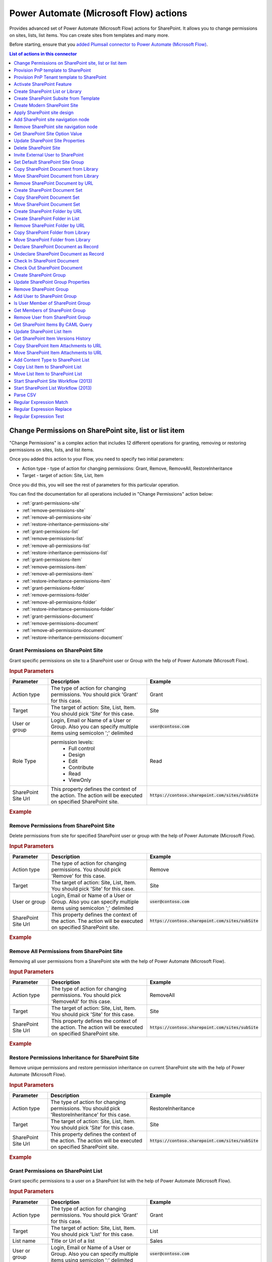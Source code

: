 Power Automate (Microsoft Flow) actions
=======================================

Provides advanced set of Power Automate (Microsoft Flow) actions for SharePoint. It allows you to change permissions on sites, lists, list items. You can create sites from templates and many more. 

Before starting, ensure that you `added Plumsail connector to Power Automate (Microsoft Flow) <../../getting-started/use-from-flow.html>`_.

.. contents:: List of actions in this connector
   :local:
   :depth: 1

Change Permissions on SharePoint site, list or list item
--------------------------------------------------------

"Change Permissions" is a complex action that includes 12 different operations for granting, removing or restoring permissions on sites, lists, and list items.

Once you added this action to your Flow, you need to specify two initial parameters:

* Action type - type of action for changing permissions: Grant, Remove, RemoveAll, RestoreInheritance
* Target - target of action: Site, List, Item

.. image:: ../../_static/img/flow/sharepoint/ChangePermissionsExample.png
   :alt: Change SharePoint Permissions Example

Once you did this, you will see the rest of parameters for this particular operation.

You can find the documentation for all operations included in "Change Permissions" action below:

- :ref:`grant-permissions-site`
- :ref:`remove-permissions-site`
- :ref:`remove-all-permissions-site`
- :ref:`restore-inheritance-permissions-site`
- :ref:`grant-permissions-list`
- :ref:`remove-permissions-list`
- :ref:`remove-all-permissions-list`
- :ref:`restore-inheritance-permissions-list`
- :ref:`grant-permissions-item`
- :ref:`remove-permissions-item`
- :ref:`remove-all-permissions-item`
- :ref:`restore-inheritance-permissions-item`
- :ref:`grant-permissions-folder`
- :ref:`remove-permissions-folder`
- :ref:`remove-all-permissions-folder`
- :ref:`restore-inheritance-permissions-folder`
- :ref:`grant-permissions-document`
- :ref:`remove-permissions-document`
- :ref:`remove-all-permissions-document`
- :ref:`restore-inheritance-permissions-document`

.. _grant-permissions-site:

Grant Permissions on SharePoint Site
~~~~~~~~~~~~~~~~~~~~~~~~~~~~~~~~~~~~

Grant specific permissions on site to a SharePoint user or Group with the help of Power Automate (Microsoft Flow).

.. rubric:: Input Parameters

.. list-table::
    :header-rows: 1
    :widths: 10 30 20

    *  -  Parameter
       -  Description
       -  Example
    *  -  Action type
       -  The type of action for changing permissions. You should pick 'Grant' for this case.
       -  Grant
    *  -  Target
       -  The target of action: Site, List, Item. You should pick 'Site' for this case.
       -  Site
    *  -  User or group
       -  Login, Email or Name of a User or Group. Also you can specify multiple items using semicolon ';' delimited
       -  :code:`user@contoso.com`
    *  -  Role Type
       -  permission levels:
                   * Full control
                   * Design
                   * Edit
                   * Contribute
                   * Read
                   * ViewOnly
                
       -  Read
    *  -  SharePoint Site Url
       -  This property defines the context of the action. The action will be executed on specified SharePoint site.
       -  :code:`https://contoso.sharepoint.com/sites/subSite`

.. rubric:: Example

.. image:: ../../_static/img/flow/sharepoint/GrantPermissionsOnSiteExample.png
   :alt: Grant Permissions on SharePoint Site Example

.. _remove-permissions-site:

Remove Permissions from SharePoint Site
~~~~~~~~~~~~~~~~~~~~~~~~~~~~~~~~~~~~~~~

Delete permissions from site for specified SharePoint user or group with the help of Power Automate (Microsoft Flow).

.. rubric:: Input Parameters

.. list-table::
    :header-rows: 1
    :widths: 10 30 20

    *  -  Parameter
       -  Description
       -  Example
    *  -  Action type
       -  The type of action for changing permissions. You should pick 'Remove' for this case.
       -  Remove
    *  -  Target
       -  The target of action: Site, List, Item. You should pick 'Site' for this case.
       -  Site
    *  -  User or group
       -  Login, Email or Name of a User or Group. Also you can specify multiple items using semicolon ';' delimited
       -  :code:`user@contoso.com`
    *  -  SharePoint Site Url
       -  This property defines the context of the action. The action will be executed on specified SharePoint site.
       -  :code:`https://contoso.sharepoint.com/sites/subSite`

.. rubric:: Example

.. image:: ../../_static/img/flow/sharepoint/RemovePermissionsOnSiteExample.png
   :alt: Remove Permissions from SharePoint Site Example   

.. _remove-all-permissions-site:

Remove All Permissions from SharePoint Site
~~~~~~~~~~~~~~~~~~~~~~~~~~~~~~~~~~~~~~~~~~~

Removing all user permissions from a SharePoint site with the help of Power Automate (Microsoft Flow).

.. rubric:: Input Parameters

.. list-table::
    :header-rows: 1
    :widths: 10 30 20

    *  -  Parameter
       -  Description
       -  Example
    *  -  Action type
       -  The type of action for changing permissions. You should pick 'RemoveAll' for this case.
       -  RemoveAll
    *  -  Target
       -  The target of action: Site, List, Item. You should pick 'Site' for this case.
       -  Site
    *  -  SharePoint Site Url
       -  This property defines the context of the action. The action will be executed on specified SharePoint site.
       -  :code:`https://contoso.sharepoint.com/sites/subSite`

.. rubric:: Example

.. image:: ../../_static/img/flow/sharepoint/RemoveAllPermissionsOnSiteExample.png
   :alt: Remove All Permissions from SharePoint Site Example    

.. _restore-inheritance-permissions-site:

Restore Permissions Inheritance for SharePoint Site
~~~~~~~~~~~~~~~~~~~~~~~~~~~~~~~~~~~~~~~~~~~~~~~~~~~

Remove unique permissions and restore permission inheritance on current SharePoint site with the help of Power Automate (Microsoft Flow).

.. rubric:: Input Parameters

.. list-table::
    :header-rows: 1
    :widths: 10 30 20

    *  -  Parameter
       -  Description
       -  Example
    *  -  Action type
       -  The type of action for changing permissions. You should pick 'RestoreInheritance' for this case.
       -  RestoreInheritance
    *  -  Target
       -  The target of action: Site, List, Item. You should pick 'Site' for this case.
       -  Site
    *  -  SharePoint Site Url
       -  This property defines the context of the action. The action will be executed on specified SharePoint site.
       -  :code:`https://contoso.sharepoint.com/sites/subSite`

.. rubric:: Example

.. image:: ../../_static/img/flow/sharepoint/RestorePermissionsOnSiteExample.png
   :alt: Restore Permissions Inheritance for SharePoint Site Example  

.. _grant-permissions-list:

Grant Permissions on SharePoint List
~~~~~~~~~~~~~~~~~~~~~~~~~~~~~~~~~~~~

Grant specific permissions to a user on a SharePoint list with the help of Power Automate (Microsoft Flow).

.. rubric:: Input Parameters

.. list-table::
    :header-rows: 1
    :widths: 10 30 20

    *  -  Parameter
       -  Description
       -  Example
    *  -  Action type
       -  The type of action for changing permissions. You should pick 'Grant' for this case.
       -  Grant
    *  -  Target
       -  The target of action: Site, List, Item. You should pick 'List' for this case.
       -  List
    *  -  List name
       -  Title or Url of a list
       -  Sales
    *  -  User or group
       -  Login, Email or Name of a User or Group. Also you can specify multiple items using semicolon ';' delimited
       -  :code:`user@contoso.com`
    *  -  Role Type
       -  permission levels:
                   * Full control
                   * Design
                   * Edit
                   * Contribute
                   * Read
                   * ViewOnly
                
       -  Read
    *  -  SharePoint Site Url
       -  This property defines the context of the action. The action will be executed on specified SharePoint site.
       -  :code:`https://contoso.sharepoint.com/sites/subSite`

.. rubric:: Example

.. image:: ../../_static/img/flow/sharepoint/GrantPermissionsOnListExample.png
   :alt: Grant Permissions on SharePoint List Example

.. _remove-permissions-list:

Remove Permissions from SharePoint List
~~~~~~~~~~~~~~~~~~~~~~~~~~~~~~~~~~~~~~~

Delete permissions from a user on a SharePoint list with the help of Power Automate (Microsoft Flow).

.. rubric:: Input Parameters

.. list-table::
    :header-rows: 1
    :widths: 10 30 20

    *  -  Parameter
       -  Description
       -  Example
    *  -  Action type
       -  The type of action for changing permissions. You should pick 'Remove' for this case.
       -  Remove
    *  -  Target
       -  The target of action: Site, List, Item. You should pick 'List' for this case.
       -  List
    *  -  List name
       -  Title or Url of a list
       -  Sales
    *  -  User or group
       -  Login, Email or Name of a User or Group. Also you can specify multiple items using semicolon ';' delimited
       -  :code:`user@contoso.com`
    *  -  SharePoint Site Url
       -  This property defines the context of the action. The action will be executed on specified SharePoint site.
       -  :code:`https://contoso.sharepoint.com/sites/subSite`

.. rubric:: Example

.. image:: ../../_static/img/flow/sharepoint/RemovePermissionsOnListExample.png
   :alt: Remove Permissions from SharePoint List Example   

.. _remove-all-permissions-list:

Remove All Permissions from SharePoint List
~~~~~~~~~~~~~~~~~~~~~~~~~~~~~~~~~~~~~~~~~~~

Remove all user permissions from a SharePoint list with the help of Power Automate (Microsoft Flow).

.. rubric:: Input Parameters

.. list-table::
    :header-rows: 1
    :widths: 10 30 20

    *  -  Parameter
       -  Description
       -  Example
    *  -  Action type
       -  The type of action for changing permissions. You should pick 'RemoveAll' for this case.
       -  RemoveAll
    *  -  Target
       -  The target of action: Site, List, Item. You should pick 'List' for this case.
       -  List
    *  -  List name
       -  Title or Url of a list
       -  Sales
    *  -  SharePoint Site Url
       -  This property defines the context of the action. The action will be executed on specified SharePoint site.
       -  :code:`https://contoso.sharepoint.com/sites/subSite`

.. rubric:: Example

.. image:: ../../_static/img/flow/sharepoint/RemoveAllPermissionsOnListExample.png
   :alt: Remove All Permissions from SharePoint List Example    

.. _restore-inheritance-permissions-list:

Restore Permissions Inheritance for SharePoint List
~~~~~~~~~~~~~~~~~~~~~~~~~~~~~~~~~~~~~~~~~~~~~~~~~~~

Remove unique permissions and restore permission inheritance on a SharePoint list with the help of Power Automate (Microsoft Flow).

.. rubric:: Input Parameters

.. list-table::
    :header-rows: 1
    :widths: 10 30 20

    *  -  Parameter
       -  Description
       -  Example
    *  -  Action type
       -  The type of action for changing permissions. You should pick 'RestoreInheritance' for this case.
       -  RestoreInheritance
    *  -  Target
       -  The target of action: Site, List, Item. You should pick 'List' for this case.
       -  List
    *  -  List name
       -  Title or Url of a list
       -  Sales
    *  -  SharePoint Site Url
       -  This property defines the context of the action. The action will be executed on specified SharePoint site.
       -  :code:`https://contoso.sharepoint.com/sites/subSite`

.. rubric:: Example

.. image:: ../../_static/img/flow/sharepoint/RestorePermissionsOnListExample.png
   :alt: Restore Permissions Inheritance for SharePoint List Example  

.. _grant-permissions-item:

Grant Permissions on SharePoint Item
~~~~~~~~~~~~~~~~~~~~~~~~~~~~~~~~~~~~

Grant specific permissions to a user on a SharePoint list item with the help of Power Automate (Microsoft Flow).

.. rubric:: Input Parameters

.. list-table::
    :header-rows: 1
    :widths: 10 30 20

    *  -  Parameter
       -  Description
       -  Example
    *  -  Action type
       -  The type of action for changing permissions. You should pick 'Grant' for this case.
       -  Grant
    *  -  Target
       -  The target of action: Site, List, Item. You should pick 'Item' for this case.
       -  Item
    *  -  Item ID
       -  ID of the item
       -  7
    *  -  List name
       -  Title or Url of a list
       -  Sales
    *  -  User or group
       -  Login, Email or Name of a User or Group. Also you can specify multiple items using semicolon ';' delimited
       -  :code:`user@contoso.com`
    *  -  Role Type
       -  permission levels:
                   * Full control
                   * Design
                   * Edit
                   * Contribute
                   * Read
                   * ViewOnly
                
       -  Read
    *  -  SharePoint Site Url
       -  This property defines the context of the action. The action will be executed on specified SharePoint site.
       -  :code:`https://contoso.sharepoint.com/sites/subSite`

.. rubric:: Example

.. image:: ../../_static/img/flow/sharepoint/GrantPermissionsOnItemExample.png
   :alt: Grant Permissions on SharePoint Item Example

.. _remove-permissions-item:

Remove Permissions from SharePoint Item
~~~~~~~~~~~~~~~~~~~~~~~~~~~~~~~~~~~~~~~

Delete permissions from a user on a SharePoint list item with the help of Power Automate (Microsoft Flow).

.. rubric:: Input Parameters

.. list-table::
    :header-rows: 1
    :widths: 10 30 20

    *  -  Parameter
       -  Description
       -  Example
    *  -  Action type
       -  The type of action for changing permissions. You should pick 'Remove' for this case.
       -  Remove
    *  -  Target
       -  The target of action: Site, List, Item. You should pick 'Item' for this case.
       -  Item
    *  -  Item ID
       -  ID of the item
       -  7
    *  -  List name
       -  Title or Url of a list
       -  Sales
    *  -  User or group
       -  Login, Email or Name of a User or Group. Also you can specify multiple items using semicolon ';' delimited
       -  :code:`user@contoso.com`
    *  -  SharePoint Site Url
       -  This property defines the context of the action. The action will be executed on specified SharePoint site.
       -  :code:`https://contoso.sharepoint.com/sites/subSite`

.. rubric:: Example

.. image:: ../../_static/img/flow/sharepoint/RemovePermissionsOnItemExample.png
   :alt: Remove Permissions from SharePoint Item Example   

.. _remove-all-permissions-item:

Remove All Permissions from SharePoint Item
~~~~~~~~~~~~~~~~~~~~~~~~~~~~~~~~~~~~~~~~~~~

Removing all user permissions from a SharePoint Item with the help of Power Automate (Microsoft Flow).

.. rubric:: Input Parameters

.. list-table::
    :header-rows: 1
    :widths: 10 30 20

    *  -  Parameter
       -  Description
       -  Example
    *  -  Action type
       -  The type of action for changing permissions. You should pick 'RemoveAll' for this case.
       -  RemoveAll
    *  -  Target
       -  The target of action: Site, List, Item. You should pick 'Item' for this case.
       -  Item
    *  -  Item ID
       -  ID of the item
       -  7
    *  -  List name
       -  Title or Url of a list
       -  Sales
    *  -  SharePoint Site Url
       -  This property defines the context of the action. The action will be executed on specified SharePoint site.
       -  :code:`https://contoso.sharepoint.com/sites/subSite`

.. rubric:: Example

.. image:: ../../_static/img/flow/sharepoint/RemoveAllPermissionsOnItemExample.png
   :alt: Remove All Permissions from SharePoint Item Example    

.. _restore-inheritance-permissions-item:

Restore Permissions Inheritance for SharePoint Item
~~~~~~~~~~~~~~~~~~~~~~~~~~~~~~~~~~~~~~~~~~~~~~~~~~~

Remove unique permissions and restore permission inheritance on a SharePoint list item with the help of Power Automate (Microsoft Flow).

.. rubric:: Input Parameters

.. list-table::
    :header-rows: 1
    :widths: 10 30 20

    *  -  Parameter
       -  Description
       -  Example
    *  -  Action type
       -  The type of action for changing permissions. You should pick 'RestoreInheritance' for this case.
       -  RestoreInheritance
    *  -  Target
       -  The target of action: Site, List, Item. You should pick 'Item' for this case.
       -  Item
    *  -  Item ID
       -  ID of the item
       -  7
    *  -  List name
       -  Title or Url of a list
       -  Sales
    *  -  SharePoint Site Url
       -  This property defines the context of the action. The action will be executed on specified SharePoint site.
       -  :code:`https://contoso.sharepoint.com/sites/subSite`

.. rubric:: Example

.. image:: ../../_static/img/flow/sharepoint/RestorePermissionsOnItemExample.png
   :alt: Restore Permissions Inheritance for SharePoint Item Example

.. _grant-permissions-folder:

Grant Permissions on SharePoint Folder
~~~~~~~~~~~~~~~~~~~~~~~~~~~~~~~~~~~~~~

Grant specific permissions on folder to a SharePoint user or Group with the help of Power Automate (Microsoft Flow).

.. rubric:: Input Parameters

.. list-table::
    :header-rows: 1
    :widths: 10 30 20

    *  -  Parameter
       -  Description
       -  Example
    *  -  Action type
       -  The type of action for changing permissions. You should pick 'Grant' for this case.
       -  Grant
    *  -  Target
       -  The target of action: Site, List, Item, Folder, Document. You should pick 'Folder' for this case.
       -  Folder
    *  -  Role Type
       -  permission levels:
                   * Full control
                   * Design
                   * Edit
                   * Contribute
                   * Read
                   * ViewOnly
                
       -  Read
    *  -  Folder URL
       -  The URL of the source folder. You can use full URL as well as domain relative URL.
       -  :code:`/Sales/96`
          :code:`https://contoso.sharepoint.com/sites/subSite/Sales/96`
    *  -  SharePoint Site Url
       -  This property defines the context of the action. The action will be executed on specified SharePoint site.
       -  :code:`https://contoso.sharepoint.com/sites/subSite`
    *  -  User or group
       -  Login, Email or Name of a User or Group. Also you can specify multiple items using semicolon ';' delimited
       -  :code:`user@contoso.com`

.. rubric:: Example

.. image:: ../../_static/img/flow/sharepoint/GrantPermissionsOnFolder.png
   :alt: Grant Permissions on SharePoint Folder Example

.. _remove-permissions-folder:

Remove Permissions from SharePoint Folder
~~~~~~~~~~~~~~~~~~~~~~~~~~~~~~~~~~~~~~~~~

Delete permissions from a user on a SharePoint folder with the help of Power Automate (Microsoft Flow).

.. rubric:: Input Parameters

.. list-table::
    :header-rows: 1
    :widths: 10 30 20

    *  -  Parameter
       -  Description
       -  Example
    *  -  Action type
       -  The type of action for changing permissions. You should pick 'Remove' for this case.
       -  Remove
    *  -  Target
       -  The target of action: Site, List, Item, Folder, Document. You should pick 'Folder' for this case.
       -  Folder
    *  -  Folder URL
       -  The URL of the source folder. You can use full URL as well as domain relative URL.
       -  :code:`/Sales/96`
          :code:`https://contoso.sharepoint.com/sites/subSite/Sales/96`
    *  -  User or group
       -  Login, Email or Name of a User or Group. Also you can specify multiple items using semicolon ';' delimited
       -  :code:`user@contoso.com`
    *  -  SharePoint Site Url
       -  This property defines the context of the action. The action will be executed on specified SharePoint site.
       -  :code:`https://contoso.sharepoint.com/sites/subSite`

.. rubric:: Example

.. image:: ../../_static/img/flow/sharepoint/RemovePermissionsOnFolderExample.png
   :alt: Remove Permissions from SharePoint Folder Example

.. _remove-all-permissions-folder:

Remove All Permissions from SharePoint Folder
~~~~~~~~~~~~~~~~~~~~~~~~~~~~~~~~~~~~~~~~~~~~~

Removing all user permissions from a SharePoint Folder with the help of Power Automate (Microsoft Flow).

.. rubric:: Input Parameters

.. list-table::
    :header-rows: 1
    :widths: 10 30 20

    *  -  Parameter
       -  Description
       -  Example
    *  -  Action type
       -  The type of action for changing permissions. You should pick 'RemoveAll' for this case.
       -  RemoveAll
    *  -  Target
       -  The target of action: Site, List, Item, Folder, Document. You should pick 'Folder' for this case.
       -  Folder
    *  -  Folder URL
       -  The URL of the source folder. You can use full URL as well as domain relative URL.
       -  :code:`/Sales/96`
          :code:`https://contoso.sharepoint.com/sites/subSite/Sales/96`
    *  -  SharePoint Site Url
       -  This property defines the context of the action. The action will be executed on specified SharePoint site.
       -  :code:`https://contoso.sharepoint.com/sites/subSite`

.. rubric:: Example

.. image:: ../../_static/img/flow/sharepoint/RemoveAllPermissionsOnFolderExample.png
   :alt: Remove All Permissions from SharePoint Folder Example    

.. _restore-inheritance-permissions-folder:

Restore Permissions Inheritance for SharePoint Folder
~~~~~~~~~~~~~~~~~~~~~~~~~~~~~~~~~~~~~~~~~~~~~~~~~~~~~

Remove unique permissions and restore permission inheritance on a SharePoint folder with the help of Power Automate (Microsoft Flow).

.. rubric:: Input Parameters

.. list-table::
    :header-rows: 1
    :widths: 10 30 20

    *  -  Parameter
       -  Description
       -  Example
    *  -  Action type
       -  The type of action for changing permissions. You should pick 'RestoreInheritance' for this case.
       -  RestoreInheritance
    *  -  Target
       -  The target of action: Site, List, Item, Folder, Document. You should pick 'Folder' for this case.
       -  Folder
    *  -  Folder URL
       -  The URL of the source folder. You can use full URL as well as domain relative URL.
       -  :code:`/Sales/96`
          :code:`https://contoso.sharepoint.com/sites/subSite/Sales/96`
    *  -  SharePoint Site Url
       -  This property defines the context of the action. The action will be executed on specified SharePoint site.
       -  :code:`https://contoso.sharepoint.com/sites/subSite`

.. rubric:: Example

.. image:: ../../_static/img/flow/sharepoint/RestorePermissionsOnFolderExample.png
   :alt: Restore Permissions Inheritance for SharePoint Folder Example

.. _grant-permissions-document:

Grant Permissions on SharePoint Document
~~~~~~~~~~~~~~~~~~~~~~~~~~~~~~~~~~~~~~~~

Grant specific permissions on document to a SharePoint user or Group with the help of Power Automate (Microsoft Flow).

.. rubric:: Input Parameters

.. list-table::
    :header-rows: 1
    :widths: 10 30 20

    *  -  Parameter
       -  Description
       -  Example
    *  -  Action type
       -  The type of action for changing permissions. You should pick 'Grant' for this case.
       -  Grant
    *  -  Target
       -  The target of action: Site, List, Item, Folder, Document. You should pick 'Document' for this case.
       -  Document
    *  -  Role Type
       -  permission levels:
                   * Full control
                   * Design
                   * Edit
                   * Contribute
                   * Read
                   * ViewOnly
                
       -  Read
    *  -  Document URL
       -  The URL of the source document. You can use full URL as well as domain relative URL.
       -  :code:`/Lib/Doc.docx`
          :code:`https://contoso.sharepoint.com/sites/subSite/Lib/Doc.docx`
    *  -  SharePoint Site Url
       -  This property defines the context of the action. The action will be executed on specified SharePoint site.
       -  :code:`https://contoso.sharepoint.com/sites/subSite`
    *  -  User or group
       -  Login, Email or Name of a User or Group. Also you can specify multiple items using semicolon ';' delimited
       -  :code:`user@contoso.com`

.. rubric:: Example

.. image:: ../../_static/img/flow/sharepoint/GrantPermissionsOnDocument.png
   :alt: Grant Permissions on SharePoint Document Example

.. _remove-permissions-document:

Remove Permissions from SharePoint Document
~~~~~~~~~~~~~~~~~~~~~~~~~~~~~~~~~~~~~~~~~~~

Delete permissions from a user on a SharePoint document with the help of Power Automate (Microsoft Flow).

.. rubric:: Input Parameters

.. list-table::
    :header-rows: 1
    :widths: 10 30 20

    *  -  Parameter
       -  Description
       -  Example
    *  -  Action type
       -  The type of action for changing permissions. You should pick 'Remove' for this case.
       -  Remove
    *  -  Target
       -  The target of action: Site, List, Item, Folder, Document. You should pick 'Document' for this case.
       -  Document
    *  -  Document URL
       -  The URL of the source document. You can use full URL as well as domain relative URL.
       -  :code:`/Lib/Doc.docx`
          :code:`https://contoso.sharepoint.com/sites/subSite/Lib/Doc.docx`
    *  -  SharePoint Site Url
       -  This property defines the context of the action. The action will be executed on specified SharePoint site.
       -  :code:`https://contoso.sharepoint.com/sites/subSite`
    *  -  User or group
       -  Login, Email or Name of a User or Group. Also you can specify multiple items using semicolon ';' delimited
       -  :code:`user@contoso.com`

.. rubric:: Example

.. image:: ../../_static/img/flow/sharepoint/RemovePermissionsOnDocumentExample.png
   :alt: Remove Permissions from SharePoint Document Example

.. _remove-all-permissions-document:

Remove All Permissions from SharePoint Document
~~~~~~~~~~~~~~~~~~~~~~~~~~~~~~~~~~~~~~~~~~~~~~~

Removing all user permissions from a SharePoint Document with the help of Power Automate (Microsoft Flow).

.. rubric:: Input Parameters

.. list-table::
    :header-rows: 1
    :widths: 10 30 20

    *  -  Parameter
       -  Description
       -  Example
    *  -  Action type
       -  The type of action for changing permissions. You should pick 'RemoveAll' for this case.
       -  RemoveAll
    *  -  Target
       -  The target of action: Site, List, Item, Folder, Document. You should pick 'Document' for this case.
       -  Document
    *  -  Document URL
       -  The URL of the source document. You can use full URL as well as domain relative URL.
       -  :code:`/Lib/Doc.docx`
          :code:`https://contoso.sharepoint.com/sites/subSite/Lib/Doc.docx`
    *  -  SharePoint Site Url
       -  This property defines the context of the action. The action will be executed on specified SharePoint site.
       -  :code:`https://contoso.sharepoint.com/sites/subSite`

.. rubric:: Example

.. image:: ../../_static/img/flow/sharepoint/RemoveAllPermissionsOnDocumentExample.png
   :alt: Remove All Permissions from SharePoint Document Example    

.. _restore-inheritance-permissions-document:

Restore Permissions Inheritance for SharePoint Document
~~~~~~~~~~~~~~~~~~~~~~~~~~~~~~~~~~~~~~~~~~~~~~~~~~~~~~~

Remove unique permissions and restore permission inheritance on a SharePoint document with the help of Power Automate (Microsoft Flow).

.. rubric:: Input Parameters

.. list-table::
    :header-rows: 1
    :widths: 10 30 20

    *  -  Parameter
       -  Description
       -  Example
    *  -  Action type
       -  The type of action for changing permissions. You should pick 'RestoreInheritance' for this case.
       -  RestoreInheritance
    *  -  Target
       -  The target of action: Site, List, Item, Folder, Document. You should pick 'Document' for this case.
       -  Document
    *  -  Document URL
       -  The URL of the source document. You can use full URL as well as domain relative URL.
       -  :code:`/Lib/Doc.docx`
          :code:`https://contoso.sharepoint.com/sites/subSite/Lib/Doc.docx`
    *  -  SharePoint Site Url
       -  This property defines the context of the action. The action will be executed on specified SharePoint site.
       -  :code:`https://contoso.sharepoint.com/sites/subSite`

.. rubric:: Example

.. image:: ../../_static/img/flow/sharepoint/RestorePermissionsOnDocumentExample.png
   :alt: Restore Permissions Inheritance for SharePoint Document Example

Provision PnP template to SharePoint
------------------------------------
The action provisions a PnP template to an existing SharePoint site. You can use it to create lists, libraries, pages, etc. Read the article `How to create a SharePoint site using PnP provisioning template <../how-tos/sharepoint/create-site-pnp.html>`_ for more information.

.. note::
  The supported version of PnP schema is :code:`V202002` (or earlier).
  You should specify it in the accordant `parameter <https://docs.microsoft.com/en-us/powershell/module/sharepoint-pnp/get-pnpprovisioningtemplate?view=sharepoint-ps#parameters>`_ explicitly when getting a template:
  
  .. code-block:: powershell
  
    Get-PnPProvisioningTemplate -Out template.xml -Schema V202002

.. rubric:: Parameters

.. list-table::
    :header-rows: 1
    :widths: 10 30 20

    *  -  Parameter
       -  Description
       -  Example

    *  -  Template Content
       -  PnP Provision template as xml text or .pnp file
       -  Review examples of Power Automate (Microsoft Flow)s:
          
          - `Create site from PnP template <../how-tos/sharepoint/create-site-pnp.html>`_
          - `Create list or library from PnP template <../how-tos/sharepoint/create-list-library-pnp.html>`_
          - `Create Modern page from PnP template <../how-tos/sharepoint/create-modern-page-pnp-template.html>`_
    *  -  SharePoint Site URL
       -  This property defines the context of the action. The action will be executed on specified SharePoint site.
       -  :code:`https://contoso.sharepoint.com/sites/subSite`

    * - Overwrite System PropertyBag Values
      - Specify this parameter if you want to overwrite and/or create properties that are known to be system entries (starting with `vti_`, `dlc_`, etc.)
      - Yes

    *  - Ignore Duplicate Data Row Errors
       - Ignore duplicate data row errors when the data row in the template already exists.
       - Yes
    
    *  - Clear Navigation
       - If you specify this value the navigation nodes will always be removed before adding the nodes in the template
       - Yes

    *  - Provision Content Types To SubWebs
       - If set content types will be provisioned if the target web is a subweb.
       - Yes

    *  - Provision Fields To SubWebs
       - If set fields will be provisioned if the target web is a subweb.
       - No

    *  - Handlers
       - If set allows you to only process a specific part of the template. Notice that this might fail, as some of the handlers require other artifacts in place if they are not part of what your applying. Check `this link <https://docs.microsoft.com/dotnet/api/officedevpnp.core.framework.provisioning.model.handlers>`_ for possible values.
       - Lists, Files
    
    *  - Parameters
       - It will populate the parameter in the template the values as specified and in the template you can refer to those values with the {parameter:} token.
       - "ListTitle"="Projects";"parameter2"="a second value"


.. rubric:: Example

.. image:: ../../_static/img/flow/sharepoint/PnPProvisionExample.png
   :alt: PnP Provision Example

Provision PnP Tenant template to SharePoint
-------------------------------------------
The action provisions a PnP tenant template to an existing SharePoint tenant. You can use both xml and pnp templates. Xml templates are better to use for simple templates with schema only. If you want to use resource and content files - better to use PnP templates.

.. note::
  The supported version of PnP schema is :code:`V202002` (or older).

.. rubric:: Parameters

.. list-table::
    :header-rows: 1
    :widths: 10 30 20

    *  -  Parameter
       -  Description
       -  Example

    *  -  Template Content
       -  PnP Provision template as xml text or .pnp file
       -  Review examples of microsoft templates `here <https://provisioning.sharepointpnp.com/>`_
          
    *  -  SharePoint Site URL
       -  This property defines the context of the action. The action will be executed on specified SharePoint site.
       -  :code:`https://contoso.sharepoint.com/sites/subSite`

    * - SequenceId
      - You can specify sequence in the template.
      - tenantSequence

    * - Overwrite System PropertyBag Values
      - Specify this parameter if you want to overwrite and/or create properties that are known to be system entries (starting with `vti_`, `dlc_`, etc.)
      - Yes

    *  - Ignore Duplicate Data Row Errors
       - Ignore duplicate data row errors when the data row in the template already exists.
       - Yes
    
    *  - Clear Navigation
       - If you specify this value the navigation nodes will always be removed before adding the nodes in the template
       - Yes

    *  - Provision Content Types To SubWebs
       - If set content types will be provisioned if the target web is a subweb.
       - Yes

    *  - Provision Fields To SubWebs
       - If set fields will be provisioned if the target web is a subweb.
       - No
 
    *  - Handlers
       - If set allows you to only process a specific part of the template. Notice that this might fail, as some of the handlers require other artifacts in place if they are not part of what your applying. Check `this link <https://docs.microsoft.com/dotnet/api/officedevpnp.core.framework.provisioning.model.handlers>`_ for possible values.
       - Lists, Files

    *  - Exclude Handlers
       - If set allows you to run all handlers, excluding the ones specified.. Check `this link <https://docs.microsoft.com/dotnet/api/officedevpnp.core.framework.provisioning.model.handlers>`_ for possible values.
       - Lists, Files
    
    *  - Parameters
       - It will populate the parameter in the template the values as specified and in the template you can refer to those values with the {parameter:} token.
       - "ListTitle"="Projects";"parameter2"="a second value"


.. rubric:: Example

.. image:: ../../_static/img/flow/sharepoint/PnPTenantProvisionExample.png
   :alt: PnP Tenant Provision Example

Activate SharePoint Feature
---------------------------

Activate a SharePoint feature with specific ID with the help of Power Automate (Microsoft Flow).

.. rubric:: Input Parameters

.. list-table::
    :header-rows: 1
    :widths: 10 30 20

    *  -  Parameter
       -  Description
       -  Example
    *  -  Feature ID
       -  Unique ID of the feature to activate
       -  {D7891031-E7F5-4734-8077-9189DD35551C}

    *  -  Force
       -  Yes to force activation of the Feature even if there are errors; otherwise, false.
       -  Yes 

    *  -  Is Web Feature
       -  Yes if it is web feature otherwise, false.
       -  Yes

    *  -  SharePoint Site Url
       -  This property defines the context of the action. The action will be executed on specified SharePoint site.
       -  :code:`https://contoso.sharepoint.com/sites/subSite`

.. rubric:: Example

.. image:: ../../_static/img/flow/sharepoint/ActivateFeatureExample.png
   :alt: Activate SharePoint Feature Example

Create SharePoint List or Library
---------------------------------

Create SharePoint list by template with the help of Power Automate (Microsoft Flow).

.. rubric:: Input Parameters

.. list-table::
    :header-rows: 1
    :widths: 10 30 20

    *  -  Parameter
       -  Description
       -  Example
    *  -  Title
       -  Title of a list.
       -  Sales reports

    *  -  Template
       -  Title of the template that will be used for this list.
       -  Custom List

    *  -  Partial Url
       -  Usually, when you create a list you can't control which URL it will get. For example, if you create a document library with the name "Some document lib" it will get the following URL: Some%20doc%20lib. But in some cases more useful to choose other URL, using this field, you can specify the required value. This is an optional field you can leave it blank. By default, URL will be automatically generated.
       -  Sales_Department

    *  -  Description
       -  Description of a list.
       -  Library contains sales reports

    *  -  On Quick Nav
       -  Display this list on the Quick Launch.
       -  Yes

    *  -  SharePoint Site Url
       -  This property defines the context of the action. The action will be executed on specified SharePoint site.
       -  :code:`https://contoso.sharepoint.com/sites/subSite`

.. rubric:: Example

.. image:: ../../_static/img/flow/sharepoint/CreateListOrLibraryExample.png
   :alt: Create SharePoint List or Library Example

Create SharePoint Subsite from Template
---------------------------------------

Create a new SharePoint subsite based on specific template with the help of Power Automate (Microsoft Flow). The article `Create SharePoint subsite by custom template <../how-tos/sharepoint/create-site-by-custom-template-and-grant-permissions.html>`_ provides an expample of configuration for this action.

.. rubric:: Output Parameters

.. list-table::
    :header-rows: 1
    :widths: 10 30 20

    *  -  Parameter
       -  Description
       -  Example
    *  -  Web URL
       -  URL of the created SharePoint site.
       -  :code:`https://contoso/sites/subSite/Sales_Department`

.. rubric:: Input Parameters

.. list-table::
    :header-rows: 1
    :widths: 10 30 20

    *  -  Parameter
       -  Description
       -  Example
    *  -  Title
       -  Title of new site.
       -  Sales department
       
    *  -  Description
       -  Description of the web.
       -  Sales department's site
       
    *  -  Template
       -  Title of the site template that will be used for the new site. You can use custom templates or standard SharePoint templates.       
       -  There are a few standard SharePoint templates that you can use:                

          - Team site
          - Team site (classic experience)
          - Blog
          - Project Site
          - Community Site
          - Document Center
          - Records Center
          - Business Intelligence Center
          - Enterprise Search Center
          - Basic Search Center
          - Visio Process Repository
          - SAP Workflow Site

    *  -  Leaf URL
       -  A string that represents the URL leaf name
       -  Sales_Department

    *  -  Lcid
       -  LCID of the new web.
       -  1033

    *  -  Inherit Permissions
       -  Specifies whether the new site will inherit permissions from its parent site.
       -  Yes

    *  -  Inherit navigation
       -  Specifies whether the site inherits navigation.
       -  No

    *  -  On top navigation
       -  Display this site on the top link bar of the parent site. The default value is Yes.
       -  Yes

    *  -  On quick launch
       -  Display this site on the Quick Launch of the parent site. The default value is No.
       -  No

    *  -  SharePoint Site Url
       -  This property defines the context of the action. The action will be executed on specified SharePoint site.
       -  :code:`https://contoso.sharepoint.com/sites/subSite`

.. rubric:: Example

.. image:: ../../_static/img/flow/sharepoint/CreateSiteFromTemplateExample.png
   :alt: Create SharePoint Subsite from Template Example

Create Modern SharePoint Site
-----------------------------
.. warning::
  This action work only with `SP Custom Credentials key type <../../getting-started/sign-up.html?highlight=auth#sharepoint-custom-credentials>`_ 

Creates a modern SharePoint Team or Communication site with the help of Power Automate (Microsoft Flow).

"Create Modern SharePoint Site" is a complex action that includes 3 different operations for creating Team's or Communication's sites.

Once you added this action to your Flow, you need to specify the initial parameter:

* Site type - the type of the site for create: TeamSite, CommunicationSite or TeamSiteWithNoGroup

.. image:: ../../_static/img/flow/sharepoint/CreateModernSiteExample.png
   :alt: Create Modern SharePoint Site Example

Once you did this, you will see the rest of parameters for this particular operation.

You can find the documentation for all operations included in "Create Modern SharePoint Site" action below:

- :ref:`create-team-site`
- :ref:`create-communication-site`
- :ref:`create-team-site-with-no-group`


.. _create-team-site:

Create Team SharePoint Site
~~~~~~~~~~~~~~~~~~~~~~~~~~~
.. rubric:: Output Parameters

.. list-table::
    :header-rows: 1
    :widths: 10 30 20

    *  -  Parameter
       -  Description
       -  Example
    *  -  Web URL
       -  The URL of a new site.
       -  :code:`https://contoso.sharepoint.com/sites/team-site`

.. rubric:: Input Parameters

.. list-table::
    :header-rows: 1
    :widths: 10 30 20

    *  -  Parameter
       -  Description
       -  Example
    *  -  URL
       -  The full qualified URL (e.g. :code:`https://yourtenant.sharepoint.com/sites/team-site`).
       -  :code:`https://contoso.sharepoint.com/sites/team-site`
       
    *  -  Display Name
       -  The title of the site to create.
       -  Team site

    *  -  Site Design
       -  The custom site design that will be used.  You can select a value from a dropdown list of the available values. If in some reasons you can't see target site design, you can specify it manually by its identifier value.
       -  ::

            Contoso customer tracking
            a317d0e7-a13d-4427-a302-2875c628a46e
            

    *  -  Classification
       -  The Site classification to use.
       -  HR

    *  -  Description
       -  The description to use for the site.
       -  Site for HR

    *  -  Is Public
       -  Defines whether the Office 365 Group will be public (default), or private.
       -  Yes

.. rubric:: Example

.. image:: ../../_static/img/flow/sharepoint/CreateTeamSharePointSiteExample.png
   :alt: Create Team SharePoint Site Example   

.. _create-communication-site:

Create Communication SharePoint Site
~~~~~~~~~~~~~~~~~~~~~~~~~~~~~~~~~~~~
.. rubric:: Output Parameters

.. list-table::
    :header-rows: 1
    :widths: 10 30 20

    *  -  Parameter
       -  Description
       -  Example
    *  -  Web URL
       -  The URL of a new site.
       -  :code:`https://contoso.sharepoint.com/sites/communication-site`

.. rubric:: Input Parameters

.. list-table::
    :header-rows: 1
    :widths: 10 30 20

    *  -  Parameter
       -  Description
       -  Example
    *  -  URL
       -  The full qualified URL (e.g. :code:`https://yourtenant.sharepoint.com/sites/communication-site` or :code:`https://yourtenant.sharepoint.com/teams/communication-site`).
       -  :code:`https://contoso.sharepoint.com/sites/communication-site`
       
    *  -  Title
       -  The title of the site to create.
       -  Communication site

    *  -  Description
       -  The description to use for the site.
       -  Site for HR

    *  -  Site Design
       -  The built-in and custom site design to use. You can select a value from a dropdown list of the available values. If in some reasons you can't see target site design, you can specify it manually by its identifier value or name (for built-in values: Topic, Showcase, Blank).
       -  ::

            Topic
            Showcase
            Blank
            Contoso customer tracking
            a317d0e7-a13d-4427-a302-2875c628a46e

    *  -  LCID
       -  The language to use for the site. If not specified will default to the language setting of the clientcontext.
       -  1033

    *  -  Allow File Sharing For Guest Users
       -  If set to true, file sharing for guest users will be allowed.
       -  Yes

    *  -  Classification
       -  The site classification to use.
       -  HR

.. rubric:: Example

.. image:: ../../_static/img/flow/sharepoint/CreateCommunicationSiteExample.png
   :alt: Create Communication SharePoint Site Example 

.. _create-team-site-with-no-group:

Create Team SharePoint Site with No Group
~~~~~~~~~~~~~~~~~~~~~~~~~~~~~~~~~~~~~~~~~
.. rubric:: Output Parameters

.. list-table::
    :header-rows: 1
    :widths: 10 30 20

    *  -  Parameter
       -  Description
       -  Example
    *  -  Web URL
       -  The URL of a new site.
       -  :code:`https://contoso.sharepoint.com/sites/team-site`

.. rubric:: Input Parameters

.. list-table::
    :header-rows: 1
    :widths: 10 30 20

    *  -  Parameter
       -  Description
       -  Example
    *  -  URL
       -  The full qualified URL (e.g. :code:`https://yourtenant.sharepoint.com/sites/team-site`).
       -  :code:`https://contoso.sharepoint.com/sites/team-site`
       
    *  -  Title
       -  The title of the site to create.
       -  Team site

    *  -  Description
       -  The description to use for the site.
       -  Site for HR

    *  -  LCID
       -  The language to use for the site. If not specified will default to the language setting of the clientcontext.
       -  1033

    *  -  Site Owner Login
       -  The login of the user that will be a site administrator.
       -  admin@contoso.onmicrosoft.com
    
    *  -  Time Zone ID
       -  Time zone for the site. For more information about time zone check `this <https://gist.github.com/mj1856/9542228>`_.
       -  93

    *  -  Site Design
       -  The custom site design that will be used.  You can select a value from a dropdown list of the available values. If in some reasons you can't see target site design, you can specify it manually by its identifier value.
       -  ::

            Contoso customer tracking
            a317d0e7-a13d-4427-a302-2875c628a46e

.. rubric:: Example

.. image:: ../../_static/img/flow/sharepoint/CreateTeamSharePointSiteWithNoGroupExample.png
   :alt: Create Team SharePoint Site With No Group Example

Apply SharePoint site design
----------------------------
Applies the selected site design to the specified SharePoint site. See more information `here <https://docs.microsoft.com/en-us/sharepoint/dev/declarative-customization/site-design-overview>`_. You can get a list of available site design by PowerShell cmdlet `Get-SPOSiteDesign <https://docs.microsoft.com/en-us/powershell/module/sharepoint-online/Get-SPOSiteDesign?view=sharepoint-ps>`_

.. rubric:: Input Parameters

.. list-table::
    :header-rows: 1
    :widths: 10 30 20

    *  -  Parameter
       -  Description
       -  Example
    *  -  URL
       -  The fully qualified SharePoint site url.
       -  :code:`https://contoso.sharepoint.com/sites/subsite`

    *  -  Site Design
       -  You can specify both the name and the identifier
       -
        :code:`contoso site design`
        :code:`bb6b6e04-88fe-4824-bd70-b813681c0360`

.. rubric:: Example

.. image:: ../../_static/img/flow/sharepoint/ApplySiteDesignAction.png
   :alt: Apply selected design to SharePoint Site

Add SharePoint site navigation node
-----------------------------------
Adds a menu item to either the quicklaunch or top navigation.
You may find an example how to manage quick launch and top navigation items for a SharePoint site `in this article <https://plumsail.com/docs/actions/v1.x/flow/how-tos/sharepoint/how-to-manage-quick-launch-and-top-navigation-items.html>`_ .

.. note:: At this moment the action is only available in custom connector. Please read `here <../create-custom-connector.html>`_ how to create one.

.. rubric:: Input Parameters

.. list-table::
    :header-rows: 1
    :widths: 10 30 20

    *  -  Parameter
       -  Description
       -  Example
    *  -  Location
       -  Mandatory parameter. The location of the node to add. Two options: Top navigation bar, Quick launch
       -  Quick launch

    *  -  Title
       -  Mandatory parameter. Title of navigation node
       -  Text

    *  -  SharePoint Site URL
       -  Mandatory parameter. URL of the target SharePoint site
       -  :code:`https://contoso.sharepoint.com/sites/subSite`

    *  -  URL
       -  Optional parameter. Target URL. If the URL is empty, then the top-level navigation item will be created.
       -  :code:`https://contoso.sharepoint.com/sites/subSite`

    *  -  Prepend
       -  Optional parameter. Yes or No. The default value is No.
       -  Yes

    *  -  Parent
       -  Optional parameter. It is the title of a parent navigation item. If there are multiple top-level items with the same title, we will pick only the first.
       -  Text


.. rubric:: Example

.. image:: ../../_static/img/flow/sharepoint/AddSharePointSiteNavigationNodeExample.png
   :alt: Add SharePoint Site Navigation Node Example


Remove SharePoint site navigation node
--------------------------------------
Removes a menu item from either the quicklaunch or top navigation.
You may find an example how to manage quick launch and top navigation items for a SharePoint site `in this article <https://plumsail.com/docs/actions/v1.x/flow/how-tos/sharepoint/how-to-manage-quick-launch-and-top-navigation-items.html>`_ .

.. note:: At this moment the action is only available in custom connector. Please read `here <../create-custom-connector.html>`_ how to create one.

.. rubric:: Input Parameters

.. list-table::
    :header-rows: 1
    :widths: 10 30 20

    *  -  Parameter
       -  Description
       -  Example
    *  -  Location
       -  Mandatory parameter. The location of the node to add. Two options: Top navigation bar, Quick launch
       -  Quick launch

    *  -  Title
       -  Mandatory parameter. Title of navigation node
       -  Text

    *  -  SharePoint Site URL
       -  Mandatory parameter. URL of the target SharePoint site
       -  :code:`https://contoso.sharepoint.com/sites/subSite`

    *  -  Parent
       -  Optional parameter. It is the title of a parent navigation item. If there are multiple top-level items with the same title, we will pick only the first.
       -  Text

.. rubric:: Example

.. image:: ../../_static/img/flow/sharepoint/RemoveSharePointSiteNavigationNodeExample.png
   :alt: Remove SharePoint site navigation node Example

Get SharePoint Site Option Value  
--------------------------------
Reads a value from SharePoint Site Options (Property Bag) with the help of Power Automate (Microsoft Flow).

.. rubric:: Output Parameters

.. list-table::
    :header-rows: 1
    :widths: 10 30 20

    *  -  Parameter
       -  Description
       -  Example
    *  -  Option Value
       -  A value of a specific SharePoint site option.
       -  SPOStandard

.. rubric:: Input Parameters

.. list-table::
    :header-rows: 1
    :widths: 10 30 20

    *  -  Parameter
       -  Description
       -  Example
    *  -  Option Name
       -  Name of the option.
       -  sharepointhelpoverride

    *  -  SharePoint Site Url
       -  This property defines the context of the action. The action will be executed on specified SharePoint site.
       -  :code:`https://contoso.sharepoint.com/sites/subSite`

.. rubric:: Example

.. image:: ../../_static/img/flow/sharepoint/GetSharePointSiteOptionValueExample.png
   :alt: Get SharePoint Site Option Value Example 

Update SharePoint Site Properties
---------------------------------
Updates web properties with the help of Power Automate (Microsoft Flow).

.. rubric:: Input Parameters

.. list-table::
    :header-rows: 1
    :widths: 10 30 20

    *  -  Parameter
       -  Description
       -  Example
    *  -  SharePoint Site Url
       -  This property defines the context of the action. The action will be executed on specified SharePoint site.
       -  :code:`https://contoso.sharepoint.com/sites/subSite`  

    *  -  Title
       -  The title for the website.     
       -  Sales  
         
    *  -  Description
       -  The description for the site.   
       -  The site for Sales department
         
    *  -  Quick Launch Enabled
       -  A value that specifies whether the Quick Launch area is enabled on the website.
       -  Yes 
         
    *  -  Tree View Enabled
       -  A value that specifies whether the SharePoint Foundation TreeView is enabled in the left navigational area of website pages.
       -  Yes 
         
    *  -  Site Logo URL
       -  The absolute URL of the website logo.     
       -  :code:`https://contoso.sharepoint.com/sites/subSite/pics/logo.png` 
         
    *  -  Alternate CSS URL
       -  The URL for an alternate cascading style sheet (CSS) to use in the website.
       -  :code:`https://contoso.sharepoint.com/sites/subSite/css/alternate_css.css`
         
    *  -  Associated Member Group
       -  The users who have been given contribute permissions to the website.
       -  SalesMembersGroup 
         
    *  -  Associated Owner Group
       -  The associated owner groups of the website.
       -  SalesOwnersGroup
         
    *  -  Associated Visitor Group
       -  The associated visitor group of the website.
       -  SalesVisitorsGroup 
         
    *  -  Contains Confidential Info
       -  A value that specifies whether the SharePoint site contain a confidential information.
       -  Yes 
         
    *  -  Custom Master URL
       -  The URL for a custom master page file to apply to the website.
       -  :code:`https://contoso.sharepoint.com/sites/subSite/masterurl/custom.master` 

    *  -  Enable Minimal Download
       -  A value that specifies whether the Web site should use Minimal Download Strategy.
       -  Yes  
         
    *  -  Is Multilingual
       -  A value that indicates whether a multilingual user interface is enabled for the website.
       -  Yes 
         
    *  -  Master URL
       -  The URL of the master page that is used for the website.
       -  :code:`https://contoso.sharepoint.com/sites/subSite/masterurl/master.master` 
         
    *  -  Members Can Share
       -  Allow Members to share the site and invite others.
       -  Yes 
         
    *  -  No Crawl
       -  A value that specifies whether searching is enabled for the website.
       -  Yes 
         
    *  -  Overwrite Translations on Change
       -  A value that indicates whether changes made to user-specified text in the default language should automatically overwrite existing translations made in all alternate languages.
       -  Yes 
         
    *  -  Request Access Email
       -  The e-mail address to which requests for access are sent.
       -  :code:`admin@contoso.onmicrosoft.com`
         
    *  -  Save Site as Template Enabled
       -  A value that specifies whether the Web site can be saved as a site template.
       -  Yes 
         
    *  -  Server Relative URL
       -  The server-relative URL for the website.
       -  Sales_Department 
         
    *  -  Syndication Enabled
       -  A value that specifies whether Really Simple Syndication (RSS) is enabled in the website.
       -  Yes 
         
    *  -  UI Version
       -  The current version number of the user interface.
       -  1

.. rubric:: Example

.. image:: ../../_static/img/flow/sharepoint/UpdateSharePointSitePropertiesExample.png
   :alt: Update SharePoint Site Properties Example

Delete SharePoint Site
----------------------
Deletes the SharePoint site by a specific URL with the help of Power Automate (Microsoft Flow).

.. rubric:: Input Parameters

.. list-table::
    :header-rows: 1
    :widths: 10 30 20

    *  -  Parameter
       -  Description
       -  Example
    *  -  SharePoint Site Url
       -  This property defines the context of the action. The action will be executed on specified SharePoint site.
       -  :code:`https://contoso.sharepoint.com/sites/subSite`         

.. rubric:: Example

.. image:: ../../_static/img/flow/sharepoint/DeleteSharePointSiteExample.png
   :alt: Delete SharePoint Site Example  

Invite External User to SharePoint
----------------------------------
Invites external users with specific permission to a SharePoint site, a specific SharePoint group or an item in a SharePoint list with the help of Power Automate (Microsoft Flow).

"Invite External User to SharePoint" is a complex action that includes 3 different operations for inviting external users to a SharePoint site, a SharePoint list item or a SharePoint group.

Once you added this action to your Flow, you need to specify the initial parameter:

* Target - the target of the operation: Site, Item, Group

.. image:: ../../_static/img/flow/sharepoint/InviteExternalUserSharePointExample.png
   :alt: Invite External User to SharePoint Example

Once you did this, you will see the rest of parameters for this particular operation.

You can find the documentation for all operations included in "Create Modern SharePoint Site" action below:

- :ref:`invite-external-user-site`
- :ref:`invite-external-user-item`
- :ref:`invite-external-user-group`


Also, you can find examples how to share a site with external users in `this article <https://plumsail.com/docs/actions/v1.x/flow/how-tos/sharepoint/how-to-share-sharepoint-sites.html>`_ and how to share documents in `this one <https://plumsail.com/docs/actions/v1.x/flow/how-tos/sharepoint/how-to-share-sharepoint-documents.html>`_.


.. _invite-external-user-site:

Invite External User to SharePoint Site
~~~~~~~~~~~~~~~~~~~~~~~~~~~~~~~~~~~~~~~
Invites external users with specific permission to an SharePoint site with the help of Power Automate (Microsoft Flow).

.. rubric:: Input Parameters

.. list-table::
    :header-rows: 1
    :widths: 10 30 20

    *  -  Parameter
       -  Description
       -  Example
    *  -  Email Addresses
       -  Email addresses to send an invitation, you can specify multiple using semicolon as delimiter.
       -  :code:`Chris@plumsail.com;John@plumsail.com`

    *  -  Email Body
       -  Body of the invitation message.
       -  External Users

    *  -  Permission Role
       -  The permission role which will granted to the user. You may specify a custom value for this field. 
       -  ::

            Full Control
            Design
            Edit
            Contribute
            Read
            Approve

    *  -  SharePoint Site URL
       -  This property defines the context of the action. The action will be executed on specified SharePoint site.
       -  :code:`https://contoso.sharepoint.com/sites/subSite`


.. rubric:: Example

.. image:: ../../_static/img/flow/sharepoint/InviteExternalUserSharePointSiteExample.png
   :alt: Invite External User to SharePoint Site Example

.. _invite-external-user-item:

Invite External User to SharePoint Item
~~~~~~~~~~~~~~~~~~~~~~~~~~~~~~~~~~~~~~~
Invites external users with specific permission to an item in a SharePoint list with the help of Power Automate (Microsoft Flow).

.. rubric:: Input Parameters

.. list-table::
    :header-rows: 1
    :widths: 10 30 20

    *  -  Parameter
       -  Description
       -  Example
    *  -  List URL
       -  The name or the URL of the list. You can use full URL as well as domain relative URL.
       -  Employees
    
    *  -  Item ID
       -  ID of the item for which you want to grant the permission.
       -  25
    
    *  -  Email Addresses
       -  Email addresses to send an invitation, you can specify multiple using semicolon as delimiter.
       -  :code:`Chris@plumsail.com;John@plumsail.com`

    *  -  Email Body
       -  Body of the invitation message.
       -  External Users

    *  -  Permission Role
       -  The permission role which will granted to the user. You may specify a custom value for this field. 
       -  ::

            Full Control
            Design
            Edit
            Contribute
            Read
            Approve

    *  -  SharePoint Site URL
       -  This property defines the context of the action. The action will be executed on specified SharePoint site.
       -  :code:`https://contoso.sharepoint.com/sites/subSite`


.. rubric:: Example

.. image:: ../../_static/img/flow/sharepoint/InviteExternalUserSharePointItemExample.png
   :alt: Invite External User to SharePoint Item Example

.. _invite-external-user-group:

Invite External User to SharePoint Group
~~~~~~~~~~~~~~~~~~~~~~~~~~~~~~~~~~~~~~~~
Invites external users to an specific SharePoint group with the help of Power Automate (Microsoft Flow).

.. rubric:: Input Parameters

.. list-table::
    :header-rows: 1
    :widths: 10 30 20

    *  -  Parameter
       -  Description
       -  Example    
    *  -  Email Addresses
       -  Email addresses to send an invitation, you can specify multiple using semicolon as delimiter.
       -  :code:`Chris@plumsail.com;John@plumsail.com`

    *  -  Email Body
       -  Body of the invitation message.
       -  External Users

    *  -  Group Name
       -  Name of the group which will include invited users. 
       -  External Users

    *  -  SharePoint Site URL
       -  This property defines the context of the action. The action will be executed on specified SharePoint site.
       -  :code:`https://contoso.sharepoint.com/sites/subSite`


.. rubric:: Example

.. image:: ../../_static/img/flow/sharepoint/InviteExternalUserSharePointGroupExample.png
   :alt: Invite External User to SharePoint Group Example   

Set Default SharePoint Site Group
----------------------------------

Configure default groups for a site with the help of Power Automate (Microsoft Flow). It is alternative of the :code:`<site URL>/_layouts/15/permsetup.aspx` page in SharePoint UI.

.. rubric:: Input Parameters

.. list-table::
    :header-rows: 1
    :widths: 10 30 20

    *  -  Parameter
       -  Description
       -  Example
    *  -  Group Type
       -  Type of the group: owners, members or visitors     
       -  Owners

    *  -  Group Name
       -  Name or ID of the group
       -  Sales owners

    *  -  SharePoint Site Url
       -  This property defines the context of the action. The action will be executed on specified SharePoint site.
       -  :code:`https://contoso.sharepoint.com/sites/subSite`         

.. rubric:: Example

.. image:: ../../_static/img/flow/sharepoint/SetDefaultSiteGroupExample.png
   :alt: Set Default SharePoint Site Group Example

Copy SharePoint Document from Library
-------------------------------------
Copies the document from the document library to the specified URL with the help of Power Automate (Microsoft Flow). You can copy the document to another document library cross-site, to another site collection or to another folder.

.. rubric:: Output Parameters

.. list-table::
    :header-rows: 1
    :widths: 10 30 20

    *  -  Parameter
       -  Description
       -  Example
    *  -  Document ID
       -  The ID of the copied document
       -  ``1024``
    *  -  Document URL
       -  The URL of the copied document
       -  :code:`https://contoso.sharepoint.com/sites/subSite/Folder2/NewDoc.docx`

.. rubric:: Input Parameters

.. list-table::
    :header-rows: 1
    :widths: 10 30 20

    *  -  Parameter
       -  Description
       -  Example
    *  -  Source URL
       -  The URL of the document to be copied. You can use full URL as well as domain relative URL.
       -  ::
       
            /sites/subSite/Folder1/Doc.docx
            https://contoso.sharepoint.com/sites/subSite/Folder1/Doc.docx

    *  -  Destination URL
       -  The URL where the source document will be copied. You can use full URL as well as domain relative URL.
       -  ::

            https://contoso.sharepoint.com/sites/subSite/Folder2/
            https://contoso.sharepoint.com/sites/subSite/Folder2/NewDoc.docx

    *  -  SharePoint Site URL
       -  This property defines the context of the action. The action will be executed on specified SharePoint site.
       -  :code:`https://contoso.sharepoint.com/sites/subSite`


.. rubric:: Example

.. image:: ../../_static/img/flow/sharepoint/CopyDocumentFromLibraryExample.png
   :alt: Copy SharePoint Document from Library Example

Move SharePoint Document from Library
-------------------------------------
Moves the document from the document library to the specified URL with the help of Power Automate (Microsoft Flow). You can move the document to another document library cross-site, to another site collection or to another folder.

.. rubric:: Output Parameters

.. list-table::
    :header-rows: 1
    :widths: 10 30 20

    *  -  Parameter
       -  Description
       -  Example
    *  -  Document ID
       -  The ID of the moved document
       -  ``1024``
    *  -  Document URL
       -  The URL of the moved document
       -  :code:`https://contoso.sharepoint.com/sites/subSite/Folder2/NewDoc.docx`

.. rubric:: Input Parameters

.. list-table::
    :header-rows: 1
    :widths: 10 30 20

    *  -  Parameter
       -  Description
       -  Example
    *  -  Source URL
       -  The URL of the document to be moved. You can use full URL as well as domain relative URL.
       -  ::
       
            /sites/subSite/LibraryName/FolderName/DocumentName.docx
            https://contoso.sharepoint.com/sites/subSite/Folder1/Doc.docx

    *  -  Destination URL
       -  The URL where the source document will be moved. You can use full URL as well as domain relative URL.
       -  ::

            https://contoso.sharepoint.com/sites/subSite/Folder2/
            https://contoso.sharepoint.com/sites/subSite/Folder2/NewDoc.docx

    *  -  SharePoint Site URL
       -  This property defines the context of the action. The action will be executed on specified SharePoint site.
       -  :code:`https://contoso.sharepoint.com/sites/subSite`


.. rubric:: Example

.. image:: ../../_static/img/flow/sharepoint/MoveDocumentFromLibraryExample.png
   :alt: Move SharePoint Document from Library Example   

Remove SharePoint Document by URL
---------------------------------
Remove a SharePoint document by a specific URL with the help of Power Automate (Microsoft Flow).

.. rubric:: Input Parameters

.. list-table::
    :header-rows: 1
    :widths: 10 30 20

    *  -  Parameter
       -  Description
       -  Example
    *  -  Document URL
       -  The URL of the document to be removed. You can use full URL as well as domain relative URL.
       -  ::

            /sites/subSite/LibraryName/FolderName/DocumentName.docx
            https://contoso.sharepoint.com/sites/subSite/Folder/Doc.docx

    *  -  SharePoint Site URL
       -  This property defines the context of the action. The action will be executed on specified SharePoint site.
       -  :code:`https://contoso.sharepoint.com/sites/subSite`


.. rubric:: Example

.. image:: ../../_static/img/flow/sharepoint/RemoveDocumentByURLExample.png
   :alt: Remove SharePoint Document by URL Example   

Create SharePoint Document Set
------------------------------
Creates a new document set in the document library by the specified URL with the help of Power Automate (Microsoft Flow).

.. rubric:: Output Parameters

.. list-table::
    :header-rows: 1
    :widths: 10 30 20

    *  -  Parameter
       -  Description
       -  Example
    *  -  Document set ID
       -  The ID of the created document set
       -  ``1024``
    *  -  Document set URL
       -  The URL of the created document set
       -  :code:`https://contoso.sharepoint.com/sites/subSite/Lib/DocSet`

.. rubric:: Input Parameters

.. list-table::
    :header-rows: 1
    :widths: 10 30 20

    *  -  Parameter
       -  Description
       -  Example
    *  -  DocumentSet Name
       -  The name of the document set.
       -  DocSet

    *  -  Target List
       -  The name or the URL of a library or a list where the document set will be created. You can use full URL as well as domain relative URL.
       -  :code:`https://contoso.sharepoint.com/sites/subSite/Lib/`

    *  -  SharePoint Site URL
       -  This property defines the context of the action. The action will be executed on specified SharePoint site.
       -  :code:`https://contoso.sharepoint.com/sites/subSite`


.. rubric:: Example

.. image:: ../../_static/img/flow/sharepoint/CreateSharePointDocumentSetExample.png
   :alt: Create SharePoint Document Set Example

Copy SharePoint Document Set
----------------------------
Copies a SharePoint document set from the document library to the specified URL with the help of Power Automate (Microsoft Flow). You can copy the document sets to another document library cross-site, to another site collection or to another folder.

.. rubric:: Output Parameters

.. list-table::
    :header-rows: 1
    :widths: 10 30 20

    *  -  Parameter
       -  Description
       -  Example
    *  -  Document set ID
       -  The ID of the copied document set
       -  ``1024``
    *  -  Document set URL
       -  The URL of the copied document set
       -  :code:`https://contoso.sharepoint.com/sites/subSite/Folder2/NewDocSet`

.. rubric:: Input Parameters

.. list-table::
    :header-rows: 1
    :widths: 10 30 20

    *  -  Parameter
       -  Description
       -  Example
    *  -  Source URL
       -  The URL of the document set to be copied. You can use full URL as well as domain relative URL.
       -  ::
       
            /sites/subSite/LibraryName/FolderName/DocumentSet
            https://contoso.sharepoint.com/sites/subSite/Folder1/DocSet

    *  -  Destination URL
       -  The URL where the source document set will be copied. You can use full URL as well as domain relative URL. If the url ends with slash '/' the document sets will be placed in this folder without name changes. Otherwise, the document set will be renamed.
       -  ::

            https://contoso.sharepoint.com/sites/subSite/Folder2/
            https://contoso.sharepoint.com/sites/subSite/Folder2/NewDocSet

    *  -  SharePoint Site URL
       -  This property defines the context of the action. The action will be executed on specified SharePoint site.
       -  :code:`https://contoso.sharepoint.com/sites/subSite`


.. rubric:: Example

.. image:: ../../_static/img/flow/sharepoint/CopyDocumentSetExample.png
   :alt: Copy SharePoint Document Set Example
   
Move SharePoint Document Set
----------------------------
Moves a SharePoint document set from the document library to the specified URL with the help of Power Automate (Microsoft Flow). You can move the document sets to another document library cross-site, to another site collection or to another folder.

.. rubric:: Output Parameters

.. list-table::
    :header-rows: 1
    :widths: 10 30 20

    *  -  Parameter
       -  Description
       -  Example
    *  -  Document set ID
       -  The ID of the moved document set
       -  ``1024``
    *  -  Document set URL
       -  The URL of the moved document set
       -  :code:`https://contoso.sharepoint.com/sites/subSite/Folder2/NewDocSet`

.. rubric:: Input Parameters

.. list-table::
    :header-rows: 1
    :widths: 10 30 20

    *  -  Parameter
       -  Description
       -  Example
    *  -  Source URL
       -  The URL of the document set to be moved. You can use full URL as well as domain relative URL.
       -  ::
       
            /sites/subSite/LibraryName/FolderName/DocumentSet
            https://contoso.sharepoint.com/sites/subSite/Folder1/DocSet

    *  -  Destination URL
       -  The URL where the source document set will be moved. You can use full URL as well as domain relative URL. If the url ends with slash '/' the document sets will be placed in this folder without name changes. Otherwise, the document set will be renamed.
       -  ::

            https://contoso.sharepoint.com/sites/subSite/Folder2/
            https://contoso.sharepoint.com/sites/subSite/Folder2/NewDocSet

    *  -  SharePoint Site URL
       -  This property defines the context of the action. The action will be executed on specified SharePoint site.
       -  :code:`https://contoso.sharepoint.com/sites/subSite`


.. rubric:: Example

.. image:: ../../_static/img/flow/sharepoint/MoveDocumentSetExample.png
   :alt: Move SharePoint Document Set Example

Create SharePoint Folder by URL
-------------------------------
Creates a new SharePoint folder in the document library by the specified URL with the help of Power Automate (Microsoft Flow).

.. rubric:: Output Parameters

.. list-table::
    :header-rows: 1
    :widths: 10 30 20

    *  -  Parameter
       -  Description
       -  Example
    *  -  Folder ID
       -  The ID of the created folder
       -  ``1024``
    *  -  Folder URL
       -  The URL of the created folder
       -  :code:`https://contoso.sharepoint.com/sites/subSite/Folder2/Folder`

.. rubric:: Input Parameters

.. list-table::
    :header-rows: 1
    :widths: 10 30 20

    *  -  Parameter
       -  Description
       -  Example
    *  -  Folder URL
       -  The URL of the folder. If you specify full path, you can create several folders.
       -  :code:`https://contoso.sharepoint.com/sites/subSite/Folder2/Folder`

    *  -  SharePoint Site URL
       -  This property defines the context of the action. The action will be executed on specified SharePoint site.
       -  :code:`https://contoso.sharepoint.com/sites/subSite`


.. rubric:: Example

.. image:: ../../_static/img/flow/sharepoint/CreateFolderByURLExample.png
   :alt: Create SharePoint Folder by URL Example

Create SharePoint Folder in List
--------------------------------
Creates a new SharePoint folder in the document library or list using the specified path with the help of Power Automate (Microsoft Flow).

.. rubric:: Output Parameters

.. list-table::
    :header-rows: 1
    :widths: 10 30 20

    *  -  Parameter
       -  Description
       -  Example
    *  -  Folder ID
       -  The ID of the created folder
       -  ``1024``
    *  -  Folder URL
       -  The URL of the created folder
       -  :code:`https://contoso.sharepoint.com/sites/subSite/Lib/Folder1/Folder2`

.. rubric:: Input Parameters

.. list-table::
    :header-rows: 1
    :widths: 10 30 20

    *  -  Parameter
       -  Description
       -  Example
    *  -  Target List
       -  The name or the URL of the library or the list where the folder will be created. You can use full URL as well as domain relative URL.
       -  ::

            LibraryName
            /sites/subSite/LibraryName
            https://contoso.sharepoint.com/sites/subSite/Lib

    *  -  Folder Path
       -  The path where the folder will be created. The action will create all folders included into the path.
       -  :code:`Folder1/Folder2`

    *  -  SharePoint Site URL
       -  This property defines the context of the action. The action will be executed on specified SharePoint site.
       -  :code:`https://contoso.sharepoint.com/sites/subSite`


.. rubric:: Example

.. image:: ../../_static/img/flow/sharepoint/CreateFolderInListExample.png
   :alt: Create SharePoint Folder in List Example

Remove SharePoint Folder by URL
-------------------------------
Removes a SharePoint folder from the document library or list by the specified URL with the help of Power Automate (Microsoft Flow).

.. rubric:: Input Parameters

.. list-table::
    :header-rows: 1
    :widths: 10 30 20

    *  -  Parameter
       -  Description
       -  Example
    *  -  Folder URL
       -  The URL of the library where the source folder will be removed. You can use full URL as well as domain relative URL.
       -  ::

            /sites/subSite/LibraryName/FolderName
            https://contoso.sharepoint.com/sites/subSite/Lib/Folder

    *  -  SharePoint Site URL
       -  This property defines the context of the action. The action will be executed on specified SharePoint site.
       -  :code:`https://contoso.sharepoint.com/sites/subSite`


.. rubric:: Example

.. image:: ../../_static/img/flow/sharepoint/RemoveFolderByURLExample.png
   :alt: Remove SharePoint Folder by URL Example

Copy SharePoint Folder from Library
-----------------------------------
Copies a SharePoint folder from the document library to the specified URL with the help of Power Automate (Microsoft Flow). You can copy the folder to another document library cross-site, to another site collection or to another folder.

.. rubric:: Output Parameters

.. list-table::
    :header-rows: 1
    :widths: 10 30 20

    *  -  Parameter
       -  Description
       -  Example
    *  -  Folder ID
       -  The ID of the copied folder
       -  ``1024``
    *  -  Folder URL
       -  The URL of the copied folder
       -  :code:`https://contoso.sharepoint.com/sites/subSite/Lib2/Folder2`

.. rubric:: Input Parameters

.. list-table::
    :header-rows: 1
    :widths: 10 30 20

    *  -  Parameter
       -  Description
       -  Example
    *  -  Source URL
       -  The URL of the folder to be copied. You can use full URL as well as domain relative URL.
       -  ::
            
            /sites/subSite/LibraryName/FolderName
            https://contoso.sharepoint.com/sites/subSite/Lib/Folder

    *  -  Destination URL
       -  The URL where the source folder will be copied. You can use full URL as well as domain relative URL
       -  ::

            https://contoso.sharepoint.com/sites/subSite/Lib2
            https://contoso.sharepoint.com/sites/subSite/Lib2/Folder2

    *  -  SharePoint Site URL
       -  This property defines the context of the action. The action will be executed on specified SharePoint site.
       -  :code:`https://contoso.sharepoint.com/sites/subSite`


.. rubric:: Example

.. image:: ../../_static/img/flow/sharepoint/CopyFolderFromLibraryExample.png
   :alt: Copy SharePoint Folder from Library Example

Move SharePoint Folder from Library
-----------------------------------
Moves a SharePoint folder from the document library to the specified URL with the help of Power Automate (Microsoft Flow). You can move the folder to another document library cross-site, to another site collection or to another folder.

.. rubric:: Output Parameters

.. list-table::
    :header-rows: 1
    :widths: 10 30 20

    *  -  Parameter
       -  Description
       -  Example
    *  -  Folder ID
       -  The ID of the moved folder
       -  ``1024``
    *  -  Folder URL
       -  The URL of the moved folder
       -  :code:`https://contoso.sharepoint.com/sites/subSite/Lib2/Folder2`

.. rubric:: Input Parameters

.. list-table::
    :header-rows: 1
    :widths: 10 30 20

    *  -  Parameter
       -  Description
       -  Example
    *  -  Source URL
       -  The URL of the folder to be moved. You can use full URL as well as domain relative URL.
       -  ::
            
            /sites/subSite/LibraryName/FolderName
            https://contoso.sharepoint.com/sites/subSite/Lib/Folder

    *  -  Destination URL
       -  The URL where the source folder will be moved. You can use full URL as well as domain relative URL
       -  ::

            https://contoso.sharepoint.com/sites/subSite/Lib2
            https://contoso.sharepoint.com/sites/subSite/Lib2/Folder2

    *  -  SharePoint Site URL
       -  This property defines the context of the action. The action will be executed on specified SharePoint site.
       -  :code:`https://contoso.sharepoint.com/sites/subSite`


.. rubric:: Example

.. image:: ../../_static/img/flow/sharepoint/MoveFolderFromLibraryExample.png
   :alt: Move SharePoint Folder from Library Example

Declare SharePoint Document as Record
-------------------------------------
Declares a document from the specified library as a record.

Check out the example How to declare SharePoint documents as a record in `this article <https://plumsail.com/docs/actions/v1.x/flow/how-tos/sharepoint/how-to-declare-sharepoint-document-as-a-record.html>`_ .

.. rubric:: Input Parameters

.. list-table::
    :header-rows: 1
    :widths: 10 30 20

    *  -  Parameter
       -  Description
       -  Example
    *  -  List Name
       -  Mandatory parameter. Title or Url of a list
       -  DocumentLibrary

    *  -  Item ID or URL
       -  Mandatory parameter. Library's item id or full URL to document
       -  1

    *  -  SharePoint Site URL
       -  Mandatory parameter. URL of the target SharePoint site
       -  :code:`https://contoso.sharepoint.com/sites/subSite`

.. rubric:: Example

.. image:: ../../_static/img/flow/sharepoint/DeclareSharepointDocumentAsRecord.png
   :alt: Declare SharePoint Document as Record

Undeclare SharePoint Document as Record
---------------------------------------
Uneclares a document from the specified library as a record.

.. rubric:: Input Parameters

.. list-table::
    :header-rows: 1
    :widths: 10 30 20

    *  -  Parameter
       -  Description
       -  Example
    *  -  List Name
       -  Mandatory parameter. Title or Url of a list
       -  DocumentLibrary

    *  -  Item ID or URL
       -  Mandatory parameter. Library's item id or full URL to document
       -  1

    *  -  SharePoint Site URL
       -  Mandatory parameter. URL of the target SharePoint site
       -  :code:`https://contoso.sharepoint.com/sites/subSite`

.. rubric:: Example

.. image:: ../../_static/img/flow/sharepoint/UndeclareSharepointDocumentAsRecord.png
   :alt: Undeclare SharePoint Document as Record

Check In SharePoint Document
----------------------------
Check-in a SharePoint document at the specified URL with the specified comment with the help of Power Automate (Microsoft Flow).

.. rubric:: Output Parameters

.. list-table::
    :header-rows: 1
    :widths: 10 30 20

    *  -  Parameter
       -  Description
       -  Example
    *  -  Document ID
       -  The ID of the document which was check in
       -  ``1024``
    *  -  Document URL
       -  The URL of the document which was check in
       -  :code:`https://contoso.sharepoint.com/sites/subSite/Lib/Doc.docx`

.. rubric:: Input Parameters

.. list-table::
    :header-rows: 1
    :widths: 10 30 20

    *  -  Parameter
       -  Description
       -  Example
    *  -  Document URL
       -  The URL of the document to check in.
       -  :code:`https://contoso.sharepoint.com/sites/subSite/Lib/Doc.docx`

    *  -  Comment
       -  The comment to accompany document check in.
       -  Comment to the document

    *  -  SharePoint Site URL
       -  This property defines the context of the action. The action will be executed on specified SharePoint site.
       -  :code:`https://contoso.sharepoint.com/sites/subSite`


.. rubric:: Example

.. image:: ../../_static/img/flow/sharepoint/CheckInDocumentExample.png
   :alt: Check In SharePoint Document Example

Check Out SharePoint Document
-----------------------------
Check-out a SharePoint document at the specified URL with the specified comment with the help of Power Automate (Microsoft Flow).

.. rubric:: Output Parameters

.. list-table::
    :header-rows: 1
    :widths: 10 30 20

    *  -  Parameter
       -  Description
       -  Example
    *  -  Document ID
       -  The ID of the document which was check out.
       -  ``1024``
    *  -  Document URL
       -  The URL of the document which was check out.
       -  :code:`https://contoso.sharepoint.com/sites/subSite/Lib/Doc.docx`

.. rubric:: Input Parameters

.. list-table::
    :header-rows: 1
    :widths: 10 30 20

    *  -  Parameter
       -  Description
       -  Example
    *  -  Document URL
       -  The URL of the document to check out.
       -  :code:`https://contoso.sharepoint.com/sites/subSite/Lib/Doc.docx`

    *  -  SharePoint Site URL
       -  This property defines the context of the action. The action will be executed on specified SharePoint site.
       -  :code:`https://contoso.sharepoint.com/sites/subSite`


.. rubric:: Example

.. image:: ../../_static/img/flow/sharepoint/CheckOutDocumentExample.png
   :alt: Check Out SharePoint Document Example

Create SharePoint Group
-----------------------
Creates the SharePoint group with a specified name with the help of Power Automate (Microsoft Flow).

.. rubric:: Input Parameters

.. list-table::
    :header-rows: 1
    :widths: 10 30 20

    *  -  Parameter
       -  Description
       -  Example
    *  -  Group Name
       -  The name of the SharePoint group.
       -  SharePointGroup

    *  -  SharePoint Site URL
       -  This property defines the context of the action. The action will be executed on specified SharePoint site.
       -  :code:`https://contoso.sharepoint.com/sites/subSite`

    *  -  Group Description
       -  The description of the SharePoint group.
       -  Can approve documents

    *  -  Group Owner
       -  The owner of the SharePoint group, can be email or the user login.
       -  :code:`m.anderson@contoso.onmicrosoft.com`

.. rubric:: Example

.. image:: ../../_static/img/flow/sharepoint/CreateSharePointGroupExample.png
   :alt: Create SharePoint Group Example

Update SharePoint Group Properties
----------------------------------
Updates SharePoint group properties with the help of Power Automate (Microsoft Flow).

.. rubric:: Input Parameters

.. list-table::
    :header-rows: 1
    :widths: 10 30 20

    *  -  Parameter
       -  Description
       -  Example
    *  -  Group Name
       -  The name of the SharePoint group.
       -  SharePointGroup

    *  -  SharePoint Site URL
       -  This property defines the context of the action. The action will be executed on specified SharePoint site.
       -  :code:`https://contoso.sharepoint.com/sites/subSite`

    *  -  Title
       -  The title for the SharePoint group.
       -  New SharePoint Group
       
    *  -  Description
       -  The description of the SharePoint group.
       -  Can approve documents
       
    *  -  Owner
       -  The owner for the SharePoint group, which can be a user or another group.
       -  :code:`m.anderson@contoso.onmicrosoft.com`
       
    *  -  Allow Members Edit Membership
       -  A value that specifies whether group members can modify membership in the group.
       -  Yes
       
    *  -  Allow Request to Join Leave
       -  A value that specifies whether to allow users to request membership in the group and to allow users to request to leave the group.
       -  Yes
       
    *  -  Auto Accept Request to Join Leave
       -  A value that specifies whether users are automatically added or removed when they make a request.
       -  Yes
       
    *  -  Only Allow Members View Membership
       -  A value that specifies whether only group members are allowed to view the list of members in the group.
       -  Yes
       
    *  -  Request to Join Leave Email Setting
       -  The e-mail address to which membership requests are sent.
       -  :code:`m.anderson@contoso.onmicrosoft.com`


.. rubric:: Example

.. image:: ../../_static/img/flow/sharepoint/UpdateSharePointGroupPropertiesExample.png
   :alt: Update SharePoint Group Properties Example

Remove SharePoint Group
-----------------------
Removes the SharePoint group by a specified name with the help of Power Automate (Microsoft Flow).

.. rubric:: Input Parameters

.. list-table::
    :header-rows: 1
    :widths: 10 30 20

    *  -  Parameter
       -  Description
       -  Example
    *  -  Group Name
       -  The name of the SharePoint group.
       -  SharePointGroup

    *  -  SharePoint Site URL
       -  This property defines the context of the action. The action will be executed on specified SharePoint site.
       -  :code:`https://contoso.sharepoint.com/sites/subSite`


.. rubric:: Example

.. image:: ../../_static/img/flow/sharepoint/RemoveSharePointGroupExample.png
   :alt: Remove SharePoint Group Example

Add User to SharePoint Group
----------------------------
Adds a user to a specific SharePoint group with the help of Power Automate (Microsoft Flow).

.. rubric:: Input Parameters

.. list-table::
    :header-rows: 1
    :widths: 10 30 20

    *  -  Parameter
       -  Description
       -  Example
    *  -  Group Name
       -  The name of the SharePoint group.
       -  SharePointGroup

    *  -  User
       -  Login or email of the user which will be added to the specific group. Also you can specify multiple items using semicolon ';' delimited.
       -  :code:`m.anderson@contoso.onmicrosoft.com`

    *  -  SharePoint Site URL
       -  This property defines the context of the action. The action will be executed on specified SharePoint site.
       -  :code:`https://contoso.sharepoint.com/sites/subSite`


.. rubric:: Example

.. image:: ../../_static/img/flow/sharepoint/AddUserSharePointGroupExample.png
   :alt: Add User to SharePoint Group Example

Is User Member of SharePoint Group
----------------------------------
Checks if a user is a member of a specifed SharePoint group with the help of Power Automate (Microsoft Flow).

.. rubric:: Output Parameters

.. list-table::
    :header-rows: 1
    :widths: 10 30 20

    *  -  Parameter
       -  Description
       -  Example
    *  -  User Exists
       -  Boolean result of checking.
       -  True

.. rubric:: Input Parameters

.. list-table::
    :header-rows: 1
    :widths: 10 30 20

    *  -  Parameter
       -  Description
       -  Example
    *  -  Group Name
       -  The name of the SharePoint group.
       -  SharePointGroup

    *  -  User
       -  Login or email of a user for checking if he is a member in the specified group.
       -  :code:`m.anderson@contoso.onmicrosoft.com`

    *  -  SharePoint Site URL
       -  This property defines the context of the action. The action will be executed on specified SharePoint site.
       -  :code:`https://contoso.sharepoint.com/sites/subSite`


.. rubric:: Example

.. image:: ../../_static/img/flow/sharepoint/IsUserMemberSharePointGroupExample.png
   :alt: Is User Member of SharePoint Group Example

Get Members of SharePoint Group
-------------------------------
Gets members of a specific SharePoint group with the help of Power Automate (Microsoft Flow).

.. rubric:: Output Parameters

.. list-table::
    :header-rows: 1
    :widths: 10 30 20

    *  -  Parameter
       -  Description
       -  Example
    *  -  Users
       -  The list of information about users that contain in a specified SharePoint group. Include Id, LoginName, Email.
       -  ::

              [{
                  "Id": "25",
                  "LoginName": "i:0#.f|membership|admin@contoso.onmicrosoft.com",
                  "Email": "admin@contoso.onmicrosoft.com"
              }, {
                  "Id": "32",
                  "LoginName": "i:0#.f|membership|m.anderson@contoso.onmicrosoft.com",
                  "Email": "m.anderson@contoso.onmicrosoft.com"
              }]

.. rubric:: Input Parameters

.. list-table::
    :header-rows: 1
    :widths: 10 30 20

    *  -  Parameter
       -  Description
       -  Example
    *  -  Group Name
       -  The name of the SharePoint group.
       -  SharePointGroup

    *  -  SharePoint Site URL
       -  This property defines the context of the action. The action will be executed on specified SharePoint site.
       -  :code:`https://contoso.sharepoint.com/sites/subSite`


.. rubric:: Example

.. image:: ../../_static/img/flow/sharepoint/GetMembersSharePointGroupExample.png
   :alt: Get Members of SharePoint Group Example

Remove User from SharePoint Group
---------------------------------
Removes a user from a specific SharePoint group with the help of Power Automate (Microsoft Flow).

.. rubric:: Input Parameters

.. list-table::
    :header-rows: 1
    :widths: 10 30 20

    *  -  Parameter
       -  Description
       -  Example
    *  -  Group Name
       -  The name of the SharePoint group.
       -  SharePointGroup

    *  -  User
       -  Login or email of the user which will be removed from the specific group. Also you can specify multiple items using semicolon ';' delimited.
       -  :code:`m.anderson@contoso.onmicrosoft.com`

    *  -  SharePoint Site URL
       -  This property defines the context of the action. The action will be executed on specified SharePoint site.
       -  :code:`https://contoso.sharepoint.com/sites/subSite`


.. rubric:: Example

.. image:: ../../_static/img/flow/sharepoint/RemoveUserSharePointGroupExample.png
   :alt: Remove User from SharePoint Group Example

Get SharePoint Items By CAML Query
----------------------------------
Executes a CAML query on a list or on a document library and returns the collection of elements with the help of Power Automate (Microsoft Flow).

.. rubric:: Output Parameters

.. list-table::
    :header-rows: 1
    :widths: 10 30 20

    *  -  Parameter
       -  Description
       -  Example
    *  -  Count Items
       -  Count of items in the result.
       -  21
    *  -  Items
       -  The output variable where the results will be saved. You may see the fields from found items as fields of "Items" in "Apply to each" action if you are used "ViewFields" tags in your CAML query and you will get JSON string as result of this action otherwise.
       -  ::

            {
                "countItems": 14,
                "items": [
                    {
                    "FileRef": "/sites/subSite/Shared Documents/Folder",
                    "FileLeafRef": "Folder"
                    },
                    {
                    "FileRef": "/sites/krios/Shared Documents/Folder/1.png",
                    "FileLeafRef": "1.png"
                    }
                ]
            }

.. rubric:: Input Parameters

.. list-table::
    :header-rows: 1
    :widths: 10 30 20

    *  -  Parameter
       -  Description
       -  Example
    *  -  List URL
       -  The name or the URL of the list. You can use full URL as well as domain relative URL.
       -  Documents

    *  -  Folder URL
       -  The server relative URL of a list folder from which results will be returned.
       -  :code:`/SiteUrl/Lists/ListName/Folder1/SubFolder`

    *  -  CAML Query
       -  CAML query that will be run.
       -  ::

            <View Scope="RecursiveAll">
                <Query>
                    <Where>
                        <Contains>
                            <FieldRef Name="FileLeafRef" />
                            <Value Type="Text">Contract</Value>
                        </Contains>
                    </Where>
                </Query>
                <ViewFields>
                    <FieldRef Name="FileRef"/>
                    <FieldRef Name="FileLeafRef"/>
                </ViewFields>
            </View>

    *  -  SharePoint Site URL
       -  This property defines the context of the action. The action will be executed on specified SharePoint site.
       -  :code:`https://contoso.sharepoint.com/sites/subSite`


.. rubric:: Example

.. image:: ../../_static/img/flow/sharepoint/GetSharePointItemsCAMLQueryExample.png
   :alt: Get SharePoint Items By CAML Query Example

Update SharePoint List Item
---------------------------
Updates list item values by a passed JSON object.
It supports updating of any SharePoint list column type and doesn't require specifying mandatory field values.
You can update single or multiple column values at a time.
More details on the action features are in `this article <../how-tos/sharepoint/update-sp-item.html>`_.

.. rubric:: Input Parameters

.. list-table::
    :header-rows: 1
    :widths: 10 30 20

    *  -  Parameter
       -  Description
       -  Example

    *  -  SharePoint Site URL
       -  This property defines the context of the action. The action will be executed on specified SharePoint site.
       -  :code:`https://contoso.sharepoint.com/sites/subSite`

    *  -  List
       -  The name or the URL of the list. You can use full URL as well as domain relative URL.
       -  Issues

    *  -  ID, URL or Name
       -  The ID of the source item or name of the document in library or path to it.
       -  10
          :code:`https://contoso.sharepoint.com/sites/site01/docLib/document.docx`

    *  -  Field values
       -  JSON object of the List Item fields with values. The property name in the JSON object is an internal name of a list field. Value in JSON object is a string representation of the field value.
       -  ::

            { 
              "StringFieldName": "Some text", 
              "DateTimeFieldName": "01/03/1995", 
              "LookupFieldName": 54 
            }       

.. rubric:: Example

.. image:: ../../_static/img/flow/sharepoint/UpdateSharePointListItem.png
   :alt: Update SharePoint list item example

Get SharePoint Item Versions History
------------------------------------
Returns the changes history for the specific field from the SharePoint list item with the help of Power Automate (Microsoft Flow).

.. rubric:: Output Parameters

.. list-table::
    :header-rows: 1
    :widths: 10 30 20

    *  -  Parameter
       -  Description
       -  Example
    *  -  Count Versions
       -  Count of versions.
       -  2
    *  -  Versions
       -  The list of information about each version that includes Editor, Modified, and Value.
       -  ::

            [
                {
                    "Editor": "10;#John Smith,#i:0#.f|membership|john@plumsail.onmicrosoft.com,#john@plumsail.onmicrosoft.com,#john@plumsail.onmicrosoft.com,#John Smith",
                    "Modified": "2016-04-15T16:48:00+00:00",
                    "Value": "Test 3"
                },
                {
                    "Editor": "10;#John Smith,#i:0#.f|membership|john@plumsail.onmicrosoft.com,#john@plumsail.onmicrosoft.com,#john@plumsail.onmicrosoft.com,#John Smith",
                    "Modified": "2016-04-15T16:47:12+00:00",
                    "Value": "Test 2"
                }
            ]

.. rubric:: Input Parameters

.. list-table::
    :header-rows: 1
    :widths: 10 30 20

    *  -  Parameter
       -  Description
       -  Example
    *  -  List URL
       -  The name or the URL of the list. You can use full URL as well as domain relative URL.
       -  Documents

    *  -  Item ID
       -  Item ID of the item for which you want to get the version history.
       -  10

    *  -  Field Name
       -  Name of the field for which you want to get the version history.
       -  Title

    *  -  SharePoint Site URL
       -  This property defines the context of the action. The action will be executed on specified SharePoint site.
       -  :code:`https://contoso.sharepoint.com/sites/subSite`


.. rubric:: Example

.. image:: ../../_static/img/flow/sharepoint/GetSharePointItemVersionsHistoryExample.png
   :alt: Get SharePoint Item Versions History Example

Copy SharePoint Item Attachments to URL
---------------------------------------
Copies attachments from the SharePoint list item to the library using the specified folder URL with the help of Power Automate (Microsoft Flow).

.. rubric:: Output Parameters

.. list-table::
    :header-rows: 1
    :widths: 10 30 20

    *  -  Parameter
       -  Description
       -  Example
    *  -  File URLs
       -  The list of copied files URLs.
       -  ::

            [
                'https://contoso.sharepoint.com/sites/subSite/SharedDocuments/Doc1.docx',
                'https://contoso.sharepoint.com/sites/subSite/SharedDocuments/Doc2.docx'
            ]

.. rubric:: Input Parameters

.. list-table::
    :header-rows: 1
    :widths: 10 30 20

    *  -  Parameter
       -  Description
       -  Example
    *  -  List URL
       -  The name or the URL of the list. You can use full URL as well as domain relative URL.
       -  Issues

    *  -  Item ID
       -  The ID of the source item.
       -  22

    *  -  Destination Folder URL
       -  The URL of the folder where the attachments will be copied.
       -  https://contoso.sharepoint.com/sites/subSite/SharedDocuments/

    *  -  Overwrite
       -  Overwrite if a file with the same name already exists.
       -  Yes

    *  -  SharePoint Site URL
       -  This property defines the context of the action. The action will be executed on specified SharePoint site.
       -  :code:`https://contoso.sharepoint.com/sites/subSite`


.. rubric:: Example

.. image:: ../../_static/img/flow/sharepoint/CopySharePointItemAttachmentsURLExample.png
   :alt: Copy SharePoint Item Attachments to URL Example

Move SharePoint Item Attachments to URL
---------------------------------------
Moves attachments from the SharePoint list item to the library using the specified folder URL with the help of Power Automate (Microsoft Flow).

.. rubric:: Output Parameters

.. list-table::
    :header-rows: 1
    :widths: 10 30 20

    *  -  Parameter
       -  Description
       -  Example
    *  -  File URLs
       -  The list of moved files URLs.
       -  ::

            [
                'https://contoso.sharepoint.com/sites/subSite/SharedDocuments/Doc1.docx',
                'https://contoso.sharepoint.com/sites/subSite/SharedDocuments/Doc2.docx'
            ]

.. rubric:: Input Parameters

.. list-table::
    :header-rows: 1
    :widths: 10 30 20

    *  -  Parameter
       -  Description
       -  Example
    *  -  List URL
       -  The name or the URL of the list. You can use full URL as well as domain relative URL.
       -  Issues

    *  -  Item ID
       -  The ID of the source item.
       -  22

    *  -  Destination Folder URL
       -  The URL of the folder where the attachments will be moved.
       -  https://contoso.sharepoint.com/sites/subSite/SharedDocuments/

    *  -  Overwrite
       -  Overwrite if a file with the same name already exists.
       -  Yes

    *  -  SharePoint Site URL
       -  This property defines the context of the action. The action will be executed on specified SharePoint site.
       -  :code:`https://contoso.sharepoint.com/sites/subSite`


.. rubric:: Example

.. image:: ../../_static/img/flow/sharepoint/MoveSharePointItemAttachmentsURLExample.png
   :alt: Move SharePoint Item Attachments to URL Example

Add Content Type to SharePoint List
-----------------------------------
Adds the specified content type to a SharePoint list with the help of Power Automate (Microsoft Flow).

.. rubric:: Input Parameters

.. list-table::
    :header-rows: 1
    :widths: 10 30 20

    *  -  Parameter
       -  Description
       -  Example
    *  -  List URL
       -  The name or the URL of the list. You can use full URL as well as domain relative URL.
       -  Employees

    *  -  Content Type Name
       -  Name of the content type.
       -  Contact

    *  -  Make It Default
       -  Make the content type default for the list.
       -  Yes

    *  -  SharePoint Site URL
       -  This property defines the context of the action. The action will be executed on specified SharePoint site.
       -  :code:`https://contoso.sharepoint.com/sites/subSite`


.. rubric:: Example

.. image:: ../../_static/img/flow/sharepoint/AddContentTypeSharePointListExample.png
   :alt: Add Content Type to SharePoint List Example  

Copy List Item to SharePoint List
---------------------------------
Copies the specified list item to another SharePoint list with the help of Power Automate (Microsoft Flow).

You may find an example how to copy or move SharePoint list items with attachments cross-site in `this article <../../flow/how-tos/sharepoint/move-sharepoint-list-items-with-attachments-cross-site.html>`_.

.. rubric:: Output Parameters

.. list-table::
    :header-rows: 1
    :widths: 10 30 20

    *  -  Parameter
       -  Description
       -  Example
    *  -  Result Item ID
       -  The ID of the copied item in the new SharePoint list.
       -  22

.. rubric:: Input Parameters

.. list-table::
    :header-rows: 1
    :widths: 10 30 20

    *  -  Parameter
       -  Description
       -  Example
    *  -  List URL
       -  The name or the URL of the list. You can use full URL as well as domain relative URL.
       -  Issues

    *  -  Item ID
       -  The ID of the source item.
       -  10

    *  -  Destination List URL
       -  The URL of the destination list. This list must contain same fields like in the source list.
       -  https://contoso.sharepoint.com/sites/subSite/Lists/Problems

    *  -  Copy Attachments
       -  Copy the item with attached files or not.
       -  Yes

    *  -  SharePoint Site URL
       -  This property defines the context of the action. The action will be executed on specified SharePoint site.
       -  :code:`https://contoso.sharepoint.com/sites/subSite`


.. rubric:: Example

.. image:: ../../_static/img/flow/sharepoint/CopyListItemSharePointListExample.png
   :alt: Copy List Item to SharePoint List Example

Move List Item to SharePoint List
---------------------------------
Moves the specified list item to another SharePoint list with the help of Power Automate (Microsoft Flow).

You may find an example how to copy or move SharePoint list items with attachments cross-site in `this article <../../flow/how-tos/sharepoint/move-sharepoint-list-items-with-attachments-cross-site.html>`_.


.. rubric:: Output Parameters

.. list-table::
    :header-rows: 1
    :widths: 10 30 20

    *  -  Parameter
       -  Description
       -  Example
    *  -  Result Item ID
       -  The ID of the moved item in the new SharePoint list.
       -  22

.. rubric:: Input Parameters

.. list-table::
    :header-rows: 1
    :widths: 10 30 20

    *  -  Parameter
       -  Description
       -  Example
    *  -  List URL
       -  The name or the URL of the list. You can use full URL as well as domain relative URL.
       -  Issues

    *  -  Item ID
       -  The ID of the source item.
       -  10

    *  -  Destination List URL
       -  The URL of the destination list. This list must contain same fields like in the source list.
       -  https://contoso.sharepoint.com/sites/subSite/Lists/Problems

    *  -  Move Attachments
       -  Move the item with attached files or not.
       -  Yes

    *  -  SharePoint Site URL
       -  This property defines the context of the action. The action will be executed on specified SharePoint site.
       -  :code:`https://contoso.sharepoint.com/sites/subSite`


.. rubric:: Example

.. image:: ../../_static/img/flow/sharepoint/MoveListItemSharePointListExample.png
   :alt: Move List Item to SharePoint List Example

Start SharePoint Site Workflow (2013)
-------------------------------------
Starts a SharePoint site level workflow and pass input parameters, if they were specified. The action can run only 2013 workflows with the help of Power Automate (Microsoft Flow).

.. rubric:: Output Parameters

.. list-table::
    :header-rows: 1
    :widths: 10 30 20

    *  -  Parameter
       -  Description
       -  Example
    *  -  Workflow GUID
       -  Guid of a site level workflow that was started.
       -  {89823af6-95f8-4694-85ba-665abc180f1c}

.. rubric:: Input Parameters

.. list-table::
    :header-rows: 1
    :widths: 10 30 20

    *  -  Parameter
       -  Description
       -  Example
    *  -  Workflow Name
       -  Name of the workflow which will be started.
       -  Send notifications

    *  -  Input Parameters
       -  JSON string that contains input parameters for workflow.
       -  ::

            {
                "Address":"john@plumsail.com",
                "Body":"Notification message"
            }

    *  -  SharePoint Site URL
       -  This property defines the context of the action. The action will be executed on specified SharePoint site.
       -  :code:`https://contoso.sharepoint.com/sites/subSite`


.. rubric:: Example

.. image:: ../../_static/img/flow/sharepoint/StartSharePointSiteWorkflowExample.png
   :alt: Start SharePoint Site Workflow Example

Start SharePoint List Workflow (2013)
-------------------------------------
Starts a SharePoint list level workflow and pass input parameters, if they were specified. The action can run only 2013 workflows with the help of Power Automate (Microsoft Flow).


.. rubric:: Output Parameters

.. list-table::
    :header-rows: 1
    :widths: 10 30 20

    *  -  Parameter
       -  Description
       -  Example
    *  -  Workflow GUID
       -  Guid of a list level workflow that was started.
       -  {89823af6-95f8-4694-85ba-665abc180f1c}

.. rubric:: Input Parameters

.. list-table::
    :header-rows: 1
    :widths: 10 30 20

    *  -  Parameter
       -  Description
       -  Example
    *  -  List URL
       -  The name or the URL of the list. You can use full URL as well as domain relative URL.
       -  Notifications

    *  -  Item ID
       -  Item ID of the item for which you want to start the list workflow.
       -  22

    *  -  Workflow Name
       -  Name of the workflow which will be started.
       -  Send notifications

    *  -  Input Parameters
       -  JSON string that contains input parameters for workflow.
       -  ::

            {
                "Address":"john@plumsail.com",
                "Body":"Notification message"
            }

    *  -  SharePoint Site URL
       -  This property defines the context of the action. The action will be executed on specified SharePoint site.
       -  :code:`https://contoso.sharepoint.com/sites/subSite`


.. rubric:: Example

.. image:: ../../_static/img/flow/sharepoint/StartSharePointListWorkflowExample.png
   :alt: Start SharePoint List Workflow Example

Parse CSV
---------

Parses a CSV file into an array of objects with properties in Power Automate (Microsoft Flow).
Review `How to read a CSV file in Power Automate (Microsoft Flow) and bulk generate documents <https://plumsail.com/docs/actions/v1.x/flow/how-tos/sharepoint/actions-read-a-CSV-file-and-bulk-generate-documents.html>`_ article for more information.

.. rubric:: Output Parameters

.. list-table::
    :header-rows: 1
    :widths: 10 30 20

    *  -  Parameter
       -  Description
       -  Example
    *  -  Items
       -  The collection of objects. Each object represents a CSV row and has properties corresponding to the CSV headers.
       -  Each CSV header is represented by an output parameter. You can refer to a single item selecting it in MS Flow.
          
           .. code-block:: html

             [
               {
                 "Id": "12345",
                 "PurchaseDate": "2019-05-01",
                 "ExpirationDate": "2020-05-01",
                 "ProductName": "Product1",
                }
              ]

          .. image:: ../../_static/img/flow/sharepoint/actions-parse-csv-output.png                 

        

.. rubric:: Input Parameters

.. list-table::
    :header-rows: 1
    :widths: 10 30 20

    *  -  Parameter
       -  Description
       -  Example
    *  -  Source CSV file
       -  The raw content of the source .csv file.. You can extract file content from other connectors like:

          - SharePoint
          - Salesforce
          - Box
          - OneDrive
          - Google Drive
          - Dropbox
          - SFTP
          - File System          

          `List of Power Automate (Microsoft Flow) connectors <https://flow.microsoft.com/en-us/connectors/>`_          

       -  It is content of the source file.

    *  -  Headers
       -  Comma separated list of columns.
       -  You need to specify the headers in the same order as in the CSV file. Ex.: Id, PurchaseDate, ExpirationDate, ProductName

    *  -  Delimiter
       -  Delimiter of columns. By default it's a comma.
       -  You can select from the following default values: Comma, Semicolon, Tab or specify a custom value.
 
    *  -  Skip First Line
       -  Select 'Yes' if your CSV has headers as a first line
       -  If your CSV file has headers as a first line the select 'Yes'. In that case the action will start collecting the values from the second line of the CSV file. If you select 'No', or the empty value then the action will start collecting values from the first line of the CSV file.

                  
.. rubric:: Example

.. image:: ../../_static/img/flow/sharepoint/actions-parse-csv-example.png
   :alt: Parse CSV file


Regular Expression Match
------------------------

Searches an input string for all occurrences of a regular expression and returns all the matches with the help of Power Automate (Microsoft Flow). We would recommend you to use `Regex Hero tool <http://regexhero.net/>`_ to test your expressions. It supports the same syntax as actions.

You can find more examples in `this article <https://plumsail.com/docs/actions/v1.x/flow/how-tos/sharepoint/actions-use-regex-match-to-extract-values.html>`_.

.. rubric:: Output Parameters

.. list-table::
    :header-rows: 1
    :widths: 10 30 20

    *  -  Parameter
       -  Description
       -  Example
    *  -  Is Success
       -  True if the input string has at least one occurrences of a regular expression, otherwise false.
       -  true

    *  -  Matches
       -  The dynamic response based on a pattern that is used in this action. Contains all matches groups that included in the pattern (named or unnamed).
       -  Match0, TaskId, status

.. rubric:: Input Parameters

.. list-table::
    :header-rows: 1
    :widths: 10 30 20

    *  -  Parameter
       -  Description
       -  Example
    *  -  Pattern
       -  Regular expression pattern. This pattern can contain inline options to modify behavior of the regular expression. Such options have to be placed in the beginning of the expression inside brackets with question mark: ``(?YOUR_OPTIONS)``. For example options ``(?mi)`` will allow to process multi line text with case insensitivity.   
          You can find additional information about inline options in the `MSDN article <http://msdn.microsoft.com/en-us/library/yd1hzczs%28v=vs.110%29.aspx>`_.
          Also you can find an example in `this article <https://plumsail.com/docs/actions/v1.x/flow/how-tos/sharepoint/actions-use-regex-match-to-extract-values.html>`_.
       -  ``Task (?<TaskId>\d+):(?<status>Approve|Reject)``

    *  -  Text
       -  String to search for matches.
       -  ``Task 5:Approve\nTask 53:Reject\nTask 52:Approve``    

.. rubric:: Example

.. image:: ../../_static/img/flow/sharepoint/regexp-match-example.png
   :alt: Regular Expression Match Example     

Regular Expression Replace
--------------------------

In a specified input string, replaces all strings that match a regular expression pattern with a specified replacement string. We would recommend you to use `Regex Hero tool <http://regexhero.net/>`_ to test your expressions. It supports the same syntax as actions.

.. rubric:: Output Parameters

.. list-table::
    :header-rows: 1
    :widths: 10 30 20

    *  -  Parameter
       -  Description
       -  Example
    *  -  Result
       -  Result string with replaced substrings that match a regular expression pattern.
       -  ``sd-df-f-ddd-dff-fff``

.. rubric:: Input Parameters

.. list-table::
    :header-rows: 1
    :widths: 10 30 20

    *  -  Parameter
       -  Description
       -  Example
    *  -  Pattern
       -  Regular expression pattern. This pattern can contain inline options to modify behavior of the regular expression. Such options have to be placed in the beginning of the expression inside brackets with question mark: ``(?YOUR_OPTIONS)``. For example options ``(?mi)`` will allow to process multi line text with case insensitivity.   
          You can find additional information about inline options in the `MSDN article <http://msdn.microsoft.com/en-us/library/yd1hzczs%28v=vs.110%29.aspx>`_.     
       -  ``\s+``

    *  -  Text
       -  String to search for matches.
       -  ``sd    df f     ddd    dff   fff``   

    *  -  Replacement
       -  Replacement string.
       -  ``-`` 

.. rubric:: Example

.. image:: ../../_static/img/flow/sharepoint/regexp-replace-example.png
   :alt: Regular Expression Replace Example

Regular Expression Test
-----------------------

Indicates whether the regular expression specified in the Regex constructor finds a match in a specified input string. We would recommend you to use `Regex Hero tool <http://regexhero.net/>`_ to test your expressions. It supports the same syntax as actions.

.. rubric:: Output Parameters

.. list-table::
    :header-rows: 1
    :widths: 10 30 20

    *  -  Parameter
       -  Description
       -  Example

    *  -  Is Success
       -  True if the input string has at least one occurrences of a regular expression, otherwise false.
       -  true

.. rubric:: Input Parameters

.. list-table::
    :header-rows: 1
    :widths: 10 30 20

    *  -  Parameter
       -  Description
       -  Example
    *  -  Pattern
       -  Regular expression pattern. This pattern can contain inline options to modify behavior of the regular expression. Such options have to be placed in the beginning of the expression inside brackets with question mark: ``(?YOUR_OPTIONS)``. For example options ``(?mi)`` will allow to process multi line text with case insensitivity.   
          You can find additional information about inline options in the `MSDN article <http://msdn.microsoft.com/en-us/library/yd1hzczs%28v=vs.110%29.aspx>`_.     
       -  ``(?<TestGroup1>\d4) (\d5)``

    *  -  Text
       -  String to search for matches.
       -  ``24 45\n435 64 85``    

.. rubric:: Example

.. image:: ../../_static/img/flow/sharepoint/regexp-test-example.png
   :alt: Regular Expression Test Example